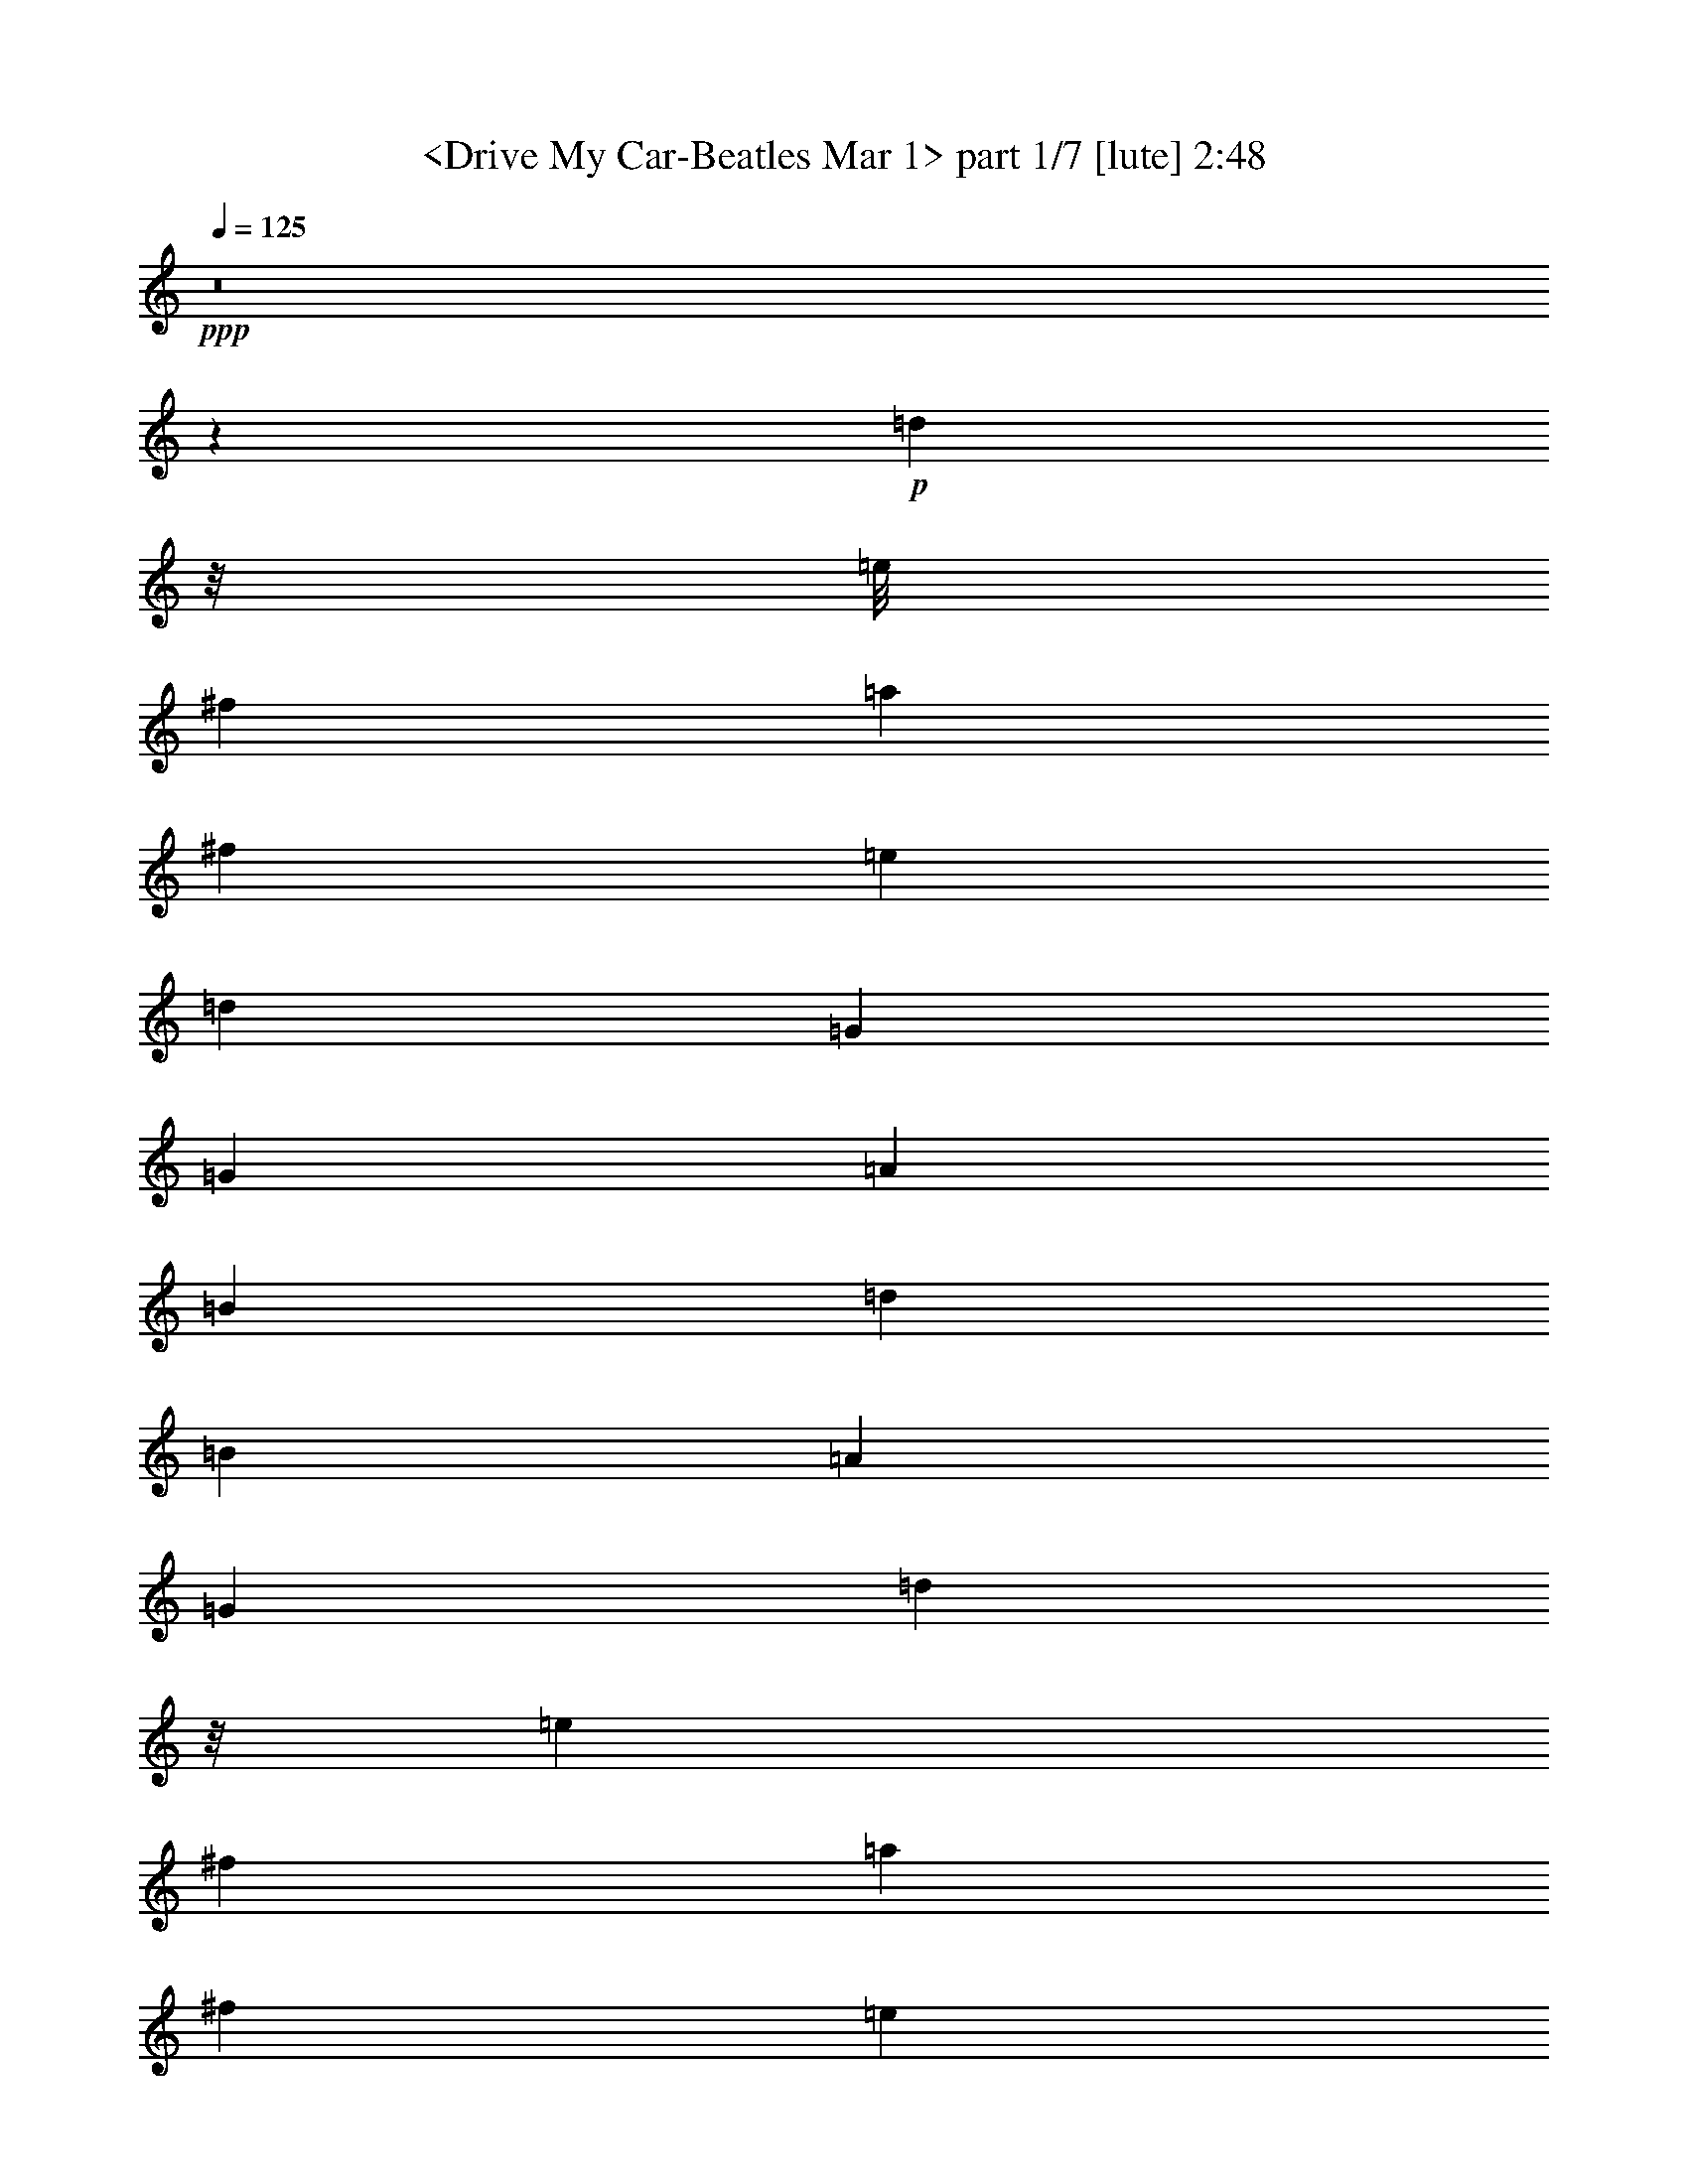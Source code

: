 % Produced with Bruzo's Transcoding Environment
% Transcribed by  : <morganfey>

X:1
T:  <Drive My Car-Beatles Mar 1> part 1/7 [lute] 2:48
Z: Transcribed with BruTE
L: 1/4
Q: 125
K: C
+ppp+
z8
z51323/27504
+p+
[=d5041/3056]
z/8
[=e/8]
[^f1499/3056]
[=a1499/3056]
[^f6745/27504]
[=e3373/13752]
[=d12631/27504]
[=G5151/3056]
[=G3373/13752]
[=A6745/27504]
[=B3373/13752]
[=d12631/27504]
[=B3373/13752]
[=A6745/27504]
[=G1499/3056]
[=d1245/764]
z/8
[=e4847/27504]
[^f12631/27504]
[=a1499/3056]
[^f3373/13752]
[=e6745/27504]
[=d1579/3438]
[=G5151/3056]
[=G6745/27504]
[=A3373/13752]
[=B6745/27504]
[=d1117/3056]
z/8
[=B327/1528]
[=A3373/13752]
[=G1499/3056]
[=d24833/13752]
[=e/8]
[^f1579/3438]
[=a1499/3056]
[^f6745/27504]
[=e3373/13752]
[=d1117/3056]
z/8
[=G4769/3056]
z/8
[=G327/1528]
[=A6745/27504]
[=B3373/13752]
[=d1117/3056]
z/8
[=B6745/27504]
[=A327/1528]
[=G1499/3056]
[=A327/382]
z/8
[=A1579/3438]
[=A1499/3056]
[=A13061/13752]
[=A1499/3056]
[=A1117/3056]
z/8
[=A26123/27504]
[=A1499/3056]
[=A12631/27504]
[^c1499/3056]
[=e1499/3056]
[^f3373/13752]
[=e6745/27504]
+mp+
[^A,1579/3438^F1579/3438^A1579/3438^c1579/3438]
[=B,1499/1528^F1499/1528=B1499/1528]
[^F13061/13752=B13061/13752=d13061/13752]
[=B,/2=B/2]
[^F12371/27504-=B12371/27504=d12371/27504-]
[^F1499/3056=B1499/3056=d1499/3056]
[^F1499/3056=A1499/3056=B1499/3056=d1499/3056]
[=G5/8]
[=G2233/6876=B2233/6876-=d2233/6876-]
[=G5/16=B5/16=d5/16]
[=G2043/3056=c2043/3056=e2043/3056]
[=G5/8=d5/8=f5/8]
[=G8933/27504=c8933/27504-=e8933/27504-]
[=G5/16=c5/16=e5/16]
[=G34/191-=B34/191-=d34/191-]
[=G12631/27504=A12631/27504=B12631/27504=d12631/27504]
[=B,1499/1528=B1499/1528]
[^F26123/27504=B26123/27504=d26123/27504]
[=B,/2=B/2]
[^F735/1528-=B735/1528=d735/1528-]
[^F12631/27504=B12631/27504=d12631/27504]
[^F1499/3056=A1499/3056=B1499/3056=d1499/3056]
[=G5/8]
[=G8933/27504=B8933/27504-=d8933/27504-]
[=G3/8=B3/8=d3/8]
[=G463/764=c463/764=e463/764]
[=G5/8=d5/8=f5/8]
[=G2233/6876=c2233/6876-=e2233/6876-]
[=G5/16=c5/16=e5/16]
[=G34/191-=B34/191-=d34/191-]
[=G1117/3056-=A1117/3056=B1117/3056-=d1117/3056-]
[=G/8=B/8=d/8]
[=B,26123/27504=B26123/27504]
[^F13061/13752=B13061/13752=d13061/13752]
[=B,/2=B/2]
[^F735/1528-=B735/1528=d735/1528-]
[^F7/16=B7/16=d7/16]
[^F7045/13752=B7045/13752=d7045/13752]
[=E,1499/3056-=E1499/3056]
[=E,1117/3056-^F1117/3056]
[=E,/8]
[=E12631/27504=G12631/27504^G12631/27504-=B12631/27504-]
[=E1499/3056^G1499/3056=B1499/3056]
[=A,1117/3056-=A1117/3056]
[=A,/8]
[=E1579/3438-=G1579/3438=A1579/3438-^c1579/3438-]
[=E1499/3056^F1499/3056=A1499/3056^c1499/3056]
[=E1499/3056=A1499/3056^c1499/3056]
[=D,13061/13752=d13061/13752]
[^F20237/27504-=A20237/27504=d20237/27504-]
[^F327/1528=A327/1528=d327/1528]
[=G,1499/3056=B1499/3056]
[=G1499/3056-=B1499/3056=d1499/3056-]
[=G1499/3056=B1499/3056=d1499/3056]
[=G12631/27504=B12631/27504=d12631/27504]
[=A,/2=A/2-^c/2=e/2]
+p+
[=A68/191]
z/8
[=A2153/3056]
[=A3373/13752]
[^c1117/3056]
z/8
[=e12631/27504]
[^c1499/3056]
[=A1499/3056]
[=d4981/3056]
z/8
[=e2419/13752]
[^f12631/27504]
[=a1499/3056]
[^f3373/13752]
[=e6745/27504]
[=d1579/3438]
[=G5151/3056]
[=G6745/27504]
[=A3373/13752]
[=B6745/27504]
[=d1117/3056]
z/8
[=B327/1528]
[=A3373/13752]
[=G1499/3056]
[=d24833/13752]
[=e/8]
[^f1579/3438]
[=a1499/3056]
[^f6745/27504]
[=e3373/13752]
[=d1117/3056]
z/8
[=G45499/27504]
[=G3373/13752]
[=A6745/27504]
[=B3373/13752]
[=d1117/3056]
z/8
[=B6745/27504]
[=A327/1528]
[=G1499/3056]
[=d49667/27504]
[=e/8]
[^f1117/3056]
z/8
[=a12631/27504]
[^f3373/13752]
[=e6745/27504]
[=d1117/3056]
z/8
[=G4769/3056]
z/8
[=G327/1528]
[=A3373/13752]
[=B6745/27504]
[=d1499/3056]
[=B3373/13752]
[=A6745/27504]
[=G1579/3438]
[=A327/382]
z/8
[=A12631/27504]
[=A1499/3056]
[=A26123/27504]
[=A1499/3056]
[=A1499/3056]
[=A13061/13752]
[=A1499/3056]
[=A1117/3056]
z/8
[^c1579/3438]
[=e1499/3056]
[^f6745/27504]
[=e3373/13752]
+mp+
[^A,12631/27504^F12631/27504^A12631/27504^c12631/27504]
[=B,1499/1528^F1499/1528=B1499/1528]
[^F26123/27504=B26123/27504=d26123/27504]
[=B,/2=B/2]
[^F735/1528-=B735/1528=d735/1528-]
[^F12631/27504=B12631/27504=d12631/27504]
[^F1499/3056=A1499/3056=B1499/3056=d1499/3056]
[=G5/8]
[=G8933/27504=B8933/27504-=d8933/27504-]
[=G3/8=B3/8=d3/8]
[=G463/764=c463/764=e463/764]
[=G5/8=d5/8=f5/8]
[=G2233/6876=c2233/6876-=e2233/6876-]
[=G5/16=c5/16=e5/16]
[=G34/191-=B34/191-=d34/191-]
[=G1117/3056-=A1117/3056=B1117/3056-=d1117/3056-]
[=G/8=B/8=d/8]
[=B,26123/27504=B26123/27504]
[^F13061/13752=B13061/13752=d13061/13752]
[=B,/2=B/2]
[^F735/1528-=B735/1528=d735/1528-]
[^F1579/3438=B1579/3438=d1579/3438]
[^F1499/3056=A1499/3056=B1499/3056=d1499/3056]
[=G5/8]
[=G68/191=B68/191-=d68/191-]
[=G5/16=B5/16=d5/16]
[=G17527/27504=c17527/27504=e17527/27504]
[=G5/8=d5/8=f5/8]
[=G8933/27504=c8933/27504-=e8933/27504-]
[=G5/16=c5/16=e5/16]
[=G34/191-=B34/191-=d34/191-]
[=G1117/3056-=A1117/3056=B1117/3056-=d1117/3056-]
[=G/8=B/8=d/8]
[=B,13061/13752=B13061/13752]
[^F26123/27504=B26123/27504=d26123/27504]
[=B,/2=B/2]
[^F735/1528-=B735/1528=d735/1528-]
[^F/2=B/2=d/2]
[^F6185/13752=B6185/13752=d6185/13752]
[=E,1499/3056-=E1499/3056]
[=E,1117/3056-^F1117/3056]
[=E,/8]
[=E1579/3438=G1579/3438^G1579/3438-=B1579/3438-]
[=E1499/3056^G1499/3056=B1499/3056]
[=A,1117/3056-=A1117/3056]
[=A,/8]
[=E12631/27504-=G12631/27504=A12631/27504-^c12631/27504-]
[=E1499/3056^F1499/3056=A1499/3056^c1499/3056]
[=E1499/3056=A1499/3056^c1499/3056]
[=D,26123/27504=d26123/27504]
[^F5059/6876-=A5059/6876=d5059/6876-]
[^F3373/13752=A3373/13752=d3373/13752]
[=G,12631/27504-=B12631/27504]
[=G,1499/3056=d1499/3056]
[=G1499/3056=B1499/3056=d1499/3056]
[=A,1579/3438=G1579/3438=A1579/3438^c1579/3438=e1579/3438]
+p+
[=A13405/27504]
z23201/6876
[=d24833/13752]
[=e/8]
[^f1579/3438]
[=a1499/3056]
[^f6745/27504]
[=e3373/13752]
[=d1117/3056]
z/8
[=G45499/27504]
[=G3373/13752]
[=A6745/27504]
[=B3373/13752]
[=d1117/3056]
z/8
[=B6745/27504]
[=A327/1528]
[=G1499/3056]
[=d49667/27504]
[=e/8]
[^f1117/3056]
z/8
[=a12631/27504]
[^f3373/13752]
[=e6745/27504]
[=d1117/3056]
z/8
[=G4769/3056]
z/8
[=G327/1528]
[=A3373/13752]
[=B6745/27504]
[=d1499/3056]
[=B3373/13752]
[=A6745/27504]
[=G1579/3438]
[=d24833/13752]
[=e/8]
[^f1117/3056]
z/8
[=a1579/3438]
[^f6745/27504]
[=e3373/13752]
[=d1499/3056]
[=G5151/3056]
[=G6745/27504]
[=A327/1528]
[=B3373/13752]
[=d1499/3056]
[=B6745/27504]
[=A3373/13752]
[=G12631/27504]
[=A1499/1528]
[=A1579/3438]
[=A1499/3056]
[=A327/382]
z/8
[=A12631/27504]
[=A1499/3056]
[=A26123/27504]
[=A1499/3056]
[=A1117/3056]
z/8
[^c12631/27504]
[=e1499/3056]
[^f3373/13752]
[=e6745/27504]
[^c1117/3056]
z/8
[=B26123/27504]
[=B13061/13752]
[=B327/382]
z/8
[=B1579/3438]
[=A1499/3056]
+mp+
[=G5/8]
[=G68/191=B68/191-=d68/191-]
[=G5/16=B5/16=d5/16]
[=G17527/27504=c17527/27504=e17527/27504]
[=G5/8=d5/8=f5/8]
[=G8933/27504=c8933/27504-=e8933/27504-]
[=G5/16=c5/16=e5/16]
[=G34/191-=B34/191-=d34/191-]
[=G1117/3056-=A1117/3056=B1117/3056-=d1117/3056-]
[=G/8=B/8=d/8]
[=B,13061/13752=B13061/13752]
[^F26123/27504=B26123/27504=d26123/27504]
[=B,/2=B/2]
[^F735/1528-=B735/1528=d735/1528-]
[^F1499/3056=B1499/3056=d1499/3056]
[^F12631/27504=A12631/27504=B12631/27504=d12631/27504]
[=G11/16]
[=G897/3056=B897/3056-=d897/3056-]
[=G5/16=B5/16=d5/16]
[=G2191/3438=c2191/3438=e2191/3438]
[=G5/8=d5/8=f5/8]
[=G2233/6876=c2233/6876-=e2233/6876-]
[=G1117/3056=c1117/3056=e1117/3056]
[=G/8-=B/8-=d/8-]
[=G1499/3056=A1499/3056=B1499/3056=d1499/3056]
[=B,26123/27504=B26123/27504]
[^F1499/1528=B1499/1528=d1499/1528]
[=B,7/16=B7/16]
[^F14089/27504-=B14089/27504=d14089/27504-]
[^F/2=B/2=d/2]
[^F12371/27504=B12371/27504=d12371/27504]
[=E,1499/3056-=E1499/3056]
[=E,1499/3056^F1499/3056]
[=E12631/27504=G12631/27504^G12631/27504-=B12631/27504-]
[=E1499/3056^G1499/3056=B1499/3056]
[=A,1499/3056=A1499/3056]
[=E1117/3056-=G1117/3056=A1117/3056-^c1117/3056-]
[=E/8-=A/8-^c/8-]
[=E1579/3438^F1579/3438=A1579/3438^c1579/3438]
[=E1499/3056=A1499/3056^c1499/3056]
[=D,13061/13752=d13061/13752]
[^F20237/27504-=A20237/27504=d20237/27504-]
[^F6745/27504=A6745/27504=d6745/27504]
[=G,1579/3438=B1579/3438]
[=G1499/3056-=B1499/3056=d1499/3056-]
[=G1499/3056=B1499/3056=d1499/3056]
[=G1499/3056=B1499/3056=d1499/3056]
[=A,7/16=A7/16-^c7/16=e7/16]
+p+
[=A14089/27504]
[=A2153/3056]
[=A3373/13752]
[^c1499/3056]
[=e1117/3056]
z/8
[^c12631/27504]
[=A1499/3056]
[=d49667/27504]
[=e/8]
[^f1117/3056]
z/8
[=a12631/27504]
[^f3373/13752]
[=e6745/27504]
[=d1117/3056]
z/8
[=G4769/3056]
z/8
[=G327/1528]
[=A3373/13752]
[=B6745/27504]
[=d1499/3056]
[=B3373/13752]
[=A6745/27504]
[=G1579/3438]
[=d24833/13752]
[=e/8]
[^f1117/3056]
z/8
[=a1579/3438]
[^f6745/27504]
[=e3373/13752]
[=d1499/3056]
[=G4769/3056]
z/8
[=G6745/27504]
[=A327/1528]
[=B3373/13752]
[=d1499/3056]
[=B6745/27504]
[=A3373/13752]
[=G12631/27504]
[=d49667/27504]
[=e/8]
[^f1499/3056]
[=a1117/3056]
z/8
[^f327/1528]
[=e6745/27504]
[=d1499/3056]
[=G5151/3056]
[=G3373/13752]
[=A6745/27504]
[=B327/1528]
[=d1499/3056]
[=B3373/13752]
[=A6745/27504]
[=G1117/3056]
z/8
[=A26123/27504]
[=A1117/3056]
z/8
[=A12631/27504]
[=A327/382]
z/8
[=A1579/3438]
[=A1499/3056]
[=A13061/13752]
[=A1499/3056]
[=A1499/3056]
[^c1117/3056]
z/8
[=e1579/3438]
[^f6745/27504]
[=e3373/13752]
+mp+
[^A,1117/3056-^F1117/3056-^A1117/3056-^c1117/3056]
[^A,/8^F/8^A/8]
[=B,13061/13752^F13061/13752=B13061/13752]
[^F26123/27504=B26123/27504=d26123/27504]
[=B,/2=B/2]
[^F735/1528-=B735/1528=d735/1528-]
[^F1499/3056=B1499/3056=d1499/3056]
[^F12631/27504=A12631/27504=B12631/27504=d12631/27504]
[=G11/16]
[=G897/3056=B897/3056-=d897/3056-]
[=G5/16=B5/16=d5/16]
[=G2191/3438=c2191/3438=e2191/3438]
[=G5/8=d5/8=f5/8]
[=G2233/6876=c2233/6876-=e2233/6876-]
[=G1117/3056=c1117/3056=e1117/3056]
[=G/8-=B/8-=d/8-]
[=G1499/3056=A1499/3056=B1499/3056=d1499/3056]
[=B,26123/27504=B26123/27504]
[^F1499/1528=B1499/1528=d1499/1528]
[=B,7/16=B7/16]
[^F14089/27504-=B14089/27504=d14089/27504-]
[^F1499/3056=B1499/3056=d1499/3056]
[^F1579/3438=A1579/3438=B1579/3438=d1579/3438]
[=G11/16]
[=G897/3056=B897/3056-=d897/3056-]
[=G5/16=B5/16=d5/16]
[=G17527/27504=c17527/27504=e17527/27504]
[=G5/8=d5/8=f5/8]
[=G68/191=c68/191-=e68/191-]
[=G5/16=c5/16=e5/16]
[=G4037/27504-=B4037/27504-=d4037/27504-]
[=G1499/3056=A1499/3056=B1499/3056=d1499/3056]
[=B,13061/13752=B13061/13752]
[^F1499/1528=B1499/1528=d1499/1528]
[=B,7/16=B7/16]
[^F7045/13752-=B7045/13752=d7045/13752-]
[^F/2=B/2=d/2]
[^F735/1528=B735/1528=d735/1528]
[=E,12631/27504-=E12631/27504]
[=E,1499/3056^F1499/3056]
[=E1117/3056-=G1117/3056^G1117/3056-=B1117/3056-]
[=E/8^G/8-=B/8-]
[=E1579/3438^G1579/3438=B1579/3438]
[=A,1499/3056=A1499/3056]
[=E1117/3056-=G1117/3056=A1117/3056-^c1117/3056-]
[=E/8-=A/8-^c/8-]
[=E12631/27504^F12631/27504=A12631/27504^c12631/27504]
[=E1499/3056=A1499/3056^c1499/3056]
[=D,26123/27504=d26123/27504]
[^F5059/6876-=A5059/6876=d5059/6876-]
[^F3373/13752=A3373/13752=d3373/13752]
[=G,1117/3056-=B1117/3056]
[=G,/8-]
[=G,12631/27504=d12631/27504]
[=G1499/3056=B1499/3056=d1499/3056]
[=A,1117/3056-=G1117/3056=A1117/3056-^c1117/3056-=e1117/3056-]
[=A,/8=A/8^c/8=e/8]
+p+
[=A1369/3056]
z93029/27504
+mp+
[=D,1^F1=A1=d1]
[=D,11081/13752-^F11081/13752-=A11081/13752=d11081/13752-]
[=D,/8^F/8=A/8=d/8]
[=G,1499/3056=G1499/3056=B1499/3056=d1499/3056]
[=G,1579/3438-=G1579/3438-=B1579/3438=d1579/3438-]
[=G,1499/3056-=G1499/3056=B1499/3056-=d1499/3056-]
[=G,1499/3056=G1499/3056=B1499/3056=d1499/3056]
[=A,13061/13752=A13061/13752]
[=E16799/27504-=G16799/27504-=A16799/27504^c16799/27504-]
[=E6745/27504-=G6745/27504-^c6745/27504-=A6745/27504]
[=E/8=G/8^c/8]
[=A,1579/3438^c1579/3438]
[=E1499/3056-=G1499/3056-^c1499/3056-=e1499/3056]
[=E735/3056-=G735/3056-^c735/3056-^f735/3056]
[=E/8-=G/8-^c/8-=e/8]
[=E/8=G/8^c/8]
[=E12631/27504=G12631/27504^c12631/27504]
[=D,1^F1=A1=d1]
[=D,22163/27504-^F22163/27504-=A22163/27504=d22163/27504-]
[=D,/8^F/8=A/8=d/8]
[=G,1499/3056=G1499/3056=B1499/3056=d1499/3056]
[=G,1499/3056-=G1499/3056-=B1499/3056=d1499/3056-]
[=G,12631/27504-=G12631/27504=B12631/27504-=d12631/27504-]
[=G,1499/3056=G1499/3056=B1499/3056=d1499/3056]
[=A,26123/27504=A26123/27504]
[=E1117/1528-=G1117/1528-=A1117/1528^c1117/1528-]
[=E/8-=G/8-=A/8^c/8-]
[=E/8=G/8^c/8]
[=A,12631/27504^c12631/27504]
[=E1499/3056-=G1499/3056-^c1499/3056-=e1499/3056]
[=E3373/13752-=G3373/13752-^c3373/13752-^f3373/13752]
[=E6745/27504=G6745/27504^c6745/27504=e6745/27504]
[=E1499/3056=G1499/3056^c1499/3056]
[=D,15/16^F15/16=A15/16=d15/16]
[=D,1279/1528-^F1279/1528-=A1279/1528=d1279/1528-]
[=D,/8^F/8=A/8=d/8]
[=G,1499/3056=G1499/3056=B1499/3056=d1499/3056]
[=G,1499/3056-=G1499/3056-=B1499/3056=d1499/3056-]
[=G,1579/3438-=G1579/3438=B1579/3438-=d1579/3438-]
[=G,1499/3056=G1499/3056=B1499/3056=d1499/3056]
[=A,13061/13752=A13061/13752]
[=E20237/27504-=G20237/27504-=A20237/27504^c20237/27504-]
[=E6745/27504=G6745/27504=A6745/27504^c6745/27504]
[=A,1117/3056-^c1117/3056]
[=A,/8]
[=E1579/3438-=G1579/3438-^c1579/3438-=e1579/3438]
[=E6745/27504-=G6745/27504-^c6745/27504-^f6745/27504]
[=E3373/13752=G3373/13752^c3373/13752=e3373/13752]
[=E1499/3056=G1499/3056^c1499/3056]
[=D,15/16^F15/16=A15/16=d15/16]
[=D,1279/1528-^F1279/1528-=A1279/1528=d1279/1528-]
[=D,/8^F/8=A/8=d/8]
[=G,1499/3056=G1499/3056=B1499/3056=d1499/3056]
[=G,1499/3056-=G1499/3056-=B1499/3056=d1499/3056-]
[=G,1499/3056-=G1499/3056=B1499/3056-=d1499/3056-]
[=G,12631/27504=G12631/27504=B12631/27504=d12631/27504]
[=A,327/382-=A327/382]
[=A,/8]
[=E2153/3056-=G2153/3056-=A2153/3056^c2153/3056-]
[=E3373/13752=G3373/13752=A3373/13752^c3373/13752]
[=A,1117/3056-^c1117/3056]
[=A,/8]
[=E12631/27504-=G12631/27504-^c12631/27504-=e12631/27504]
[=E3373/13752-=G3373/13752-^c3373/13752-^f3373/13752]
[=E6745/27504=G6745/27504^c6745/27504=e6745/27504]
[=E1499/3056=G1499/3056^c1499/3056]
[=D,15/16^F15/16=A15/16=d15/16]
[=D,11941/13752-^F11941/13752-=A11941/13752=d11941/13752-]
[=D,/8^F/8=A/8=d/8]
[=G,12631/27504=G12631/27504=B12631/27504=d12631/27504]
[=G,1499/3056-=G1499/3056-=B1499/3056=d1499/3056-]
[=G,1499/3056-=G1499/3056=B1499/3056-=d1499/3056-]
[=G,1579/3438=G1579/3438=B1579/3438=d1579/3438]
[=A,1499/1528=A1499/1528]
[=E2153/3056-=G2153/3056-=A2153/3056^c2153/3056-]
[=E6745/27504=G6745/27504=A6745/27504^c6745/27504]
[=A,1499/3056^c1499/3056]
[=E1117/3056-=G1117/3056-^c1117/3056-=e1117/3056]
[=E/8-=G/8-^c/8-]
[=E327/1528-=G327/1528-^c327/1528-^f327/1528]
[=E3373/13752=G3373/13752^c3373/13752=e3373/13752]
[=E1499/3056=G1499/3056^c1499/3056]
[=D,15/16^F15/16=A15/16=d15/16]
[=D,23881/27504-^F23881/27504-=A23881/27504=d23881/27504-]
[=D,/8^F/8=A/8=d/8]
[=G,1579/3438=G1579/3438=B1579/3438=d1579/3438]
[=G,1499/3056-=G1499/3056-=B1499/3056=d1499/3056-]
[=G,1499/3056-=G1499/3056=B1499/3056-=d1499/3056-]
[=G,1499/3056=G1499/3056=B1499/3056=d1499/3056]
[=A,13061/13752=A13061/13752]
[=E2153/3056-=G2153/3056-=A2153/3056^c2153/3056-]
[=E3373/13752=G3373/13752=A3373/13752^c3373/13752]
[=A,1499/3056^c1499/3056]
[=E1117/3056-=G1117/3056-^c1117/3056-=e1117/3056]
[=E6745/27504-=G6745/27504-^c6745/27504-^f6745/27504]
[=E/8-=G/8-^c/8-]
[=E327/1528=G327/1528^c327/1528=e327/1528]
[=E1499/3056=G1499/3056^c1499/3056]
[=D,15/16^F15/16=A15/16=d15/16]
[=D,11941/13752-^F11941/13752-=A11941/13752=d11941/13752-]
[=D,/8^F/8=A/8=d/8]
[=G,1499/3056=G1499/3056=B1499/3056=d1499/3056]
[=G,12631/27504-=G12631/27504-=B12631/27504=d12631/27504-]
[=G,1499/3056-=G1499/3056=B1499/3056-=d1499/3056-]
[=G,1499/3056=G1499/3056=B1499/3056=d1499/3056]
[=A,26123/27504=A26123/27504]
[=E8399/13752-=G8399/13752-=A8399/13752^c8399/13752-]
[=E/8-=G/8-^c/8-]
[=E327/1528=G327/1528=A327/1528^c327/1528]
[=A,1499/3056^c1499/3056]
[=E13361/27504-=G13361/27504-^c13361/27504-=e13361/27504]
[=E/8-=G/8-^c/8-^f/8]
[=E6745/27504-=G6745/27504-^c6745/27504-=e6745/27504]
[=E/8=G/8^c/8]
[=E1579/3438=G1579/3438^c1579/3438]
[=D,1^F1=A1=d1]
[=D,11081/13752-^F11081/13752-=A11081/13752=d11081/13752-]
[=D,/8^F/8=A/8=d/8]
[=G,1499/3056=G1499/3056=B1499/3056=d1499/3056]
[=G,1579/3438-=G1579/3438-=B1579/3438=d1579/3438-]
[=G,1499/3056-=G1499/3056=B1499/3056-=d1499/3056-]
[=G,1499/3056=G1499/3056=B1499/3056=d1499/3056]
[=A,13061/13752=A13061/13752]
[=E16799/27504-=G16799/27504-=A16799/27504^c16799/27504-]
[=E6745/27504-=G6745/27504-^c6745/27504-=A6745/27504]
[=E/8=G/8^c/8]
[=A,1579/3438^c1579/3438]
[=E1499/3056-=G1499/3056-^c1499/3056-=e1499/3056]
[=E735/3056-=G735/3056-^c735/3056-^f735/3056]
[=E/8-=G/8-^c/8-=e/8]
[=E/8=G/8^c/8]
[=E12631/27504=G12631/27504^c12631/27504]
[=D,1^F1=A1=d1]
[=D,22163/27504-^F22163/27504-=A22163/27504=d22163/27504-]
[=D,/8^F/8=A/8=d/8]
[=G,1499/3056=G1499/3056=B1499/3056=d1499/3056]
[=G,1499/3056-=G1499/3056-=B1499/3056=d1499/3056-]
[=G,12631/27504-=G12631/27504=B12631/27504-=d12631/27504-]
[=G,1499/3056=G1499/3056=B1499/3056=d1499/3056]
[=A,26123/27504=A26123/27504]
[=E1117/1528-=G1117/1528-=A1117/1528^c1117/1528-]
[=E/8-=G/8-=A/8^c/8-]
[=E/8=G/8^c/8]
[=A,12631/27504^c12631/27504]
[=E1499/3056-=G1499/3056-^c1499/3056-=e1499/3056]
[=E3373/13752-=G3373/13752-^c3373/13752-^f3373/13752]
[=E6745/27504=G6745/27504^c6745/27504=e6745/27504]
[=E1499/3056=G1499/3056^c1499/3056]
[=D,15/16^F15/16=A15/16=d15/16]
[=D,1279/1528-^F1279/1528-=A1279/1528=d1279/1528-]
[=D,/8^F/8=A/8=d/8]
[=G,1499/3056=G1499/3056=B1499/3056=d1499/3056]
[=G,1499/3056-=G1499/3056-=B1499/3056=d1499/3056-]
[=G,1579/3438-=G1579/3438=B1579/3438-=d1579/3438-]
[=G,1499/3056=G1499/3056=B1499/3056=d1499/3056]
[=A,13061/13752=A13061/13752]
[=E20237/27504-=G20237/27504-=A20237/27504^c20237/27504-]
[=E6745/27504=G6745/27504=A6745/27504^c6745/27504]
[=A,1117/3056-^c1117/3056]
[=A,/8]
[=E1579/3438-=G1579/3438-^c1579/3438-=e1579/3438]
[=E6745/27504-=G6745/27504-^c6745/27504-^f6745/27504]
[=E3373/13752=G3373/13752^c3373/13752=e3373/13752]
[=E1499/3056=G1499/3056^c1499/3056]
[=D,15/16^F15/16=A15/16=d15/16]
[=D,1279/1528-^F1279/1528-=A1279/1528=d1279/1528-]
[=D,/8^F/8=A/8=d/8]
[=G,1499/3056=G1499/3056=B1499/3056=d1499/3056]
[=G,1499/3056-=G1499/3056-=B1499/3056=d1499/3056-]
[=G,1499/3056-=G1499/3056=B1499/3056-=d1499/3056-]
[=G,12631/27504=G12631/27504=B12631/27504=d12631/27504]
[=A,327/382-=A327/382]
[=A,/8]
[=E2153/3056-=G2153/3056-=A2153/3056^c2153/3056-]
[=E3373/13752=G3373/13752=A3373/13752^c3373/13752]
[=A,1117/3056-^c1117/3056]
[=A,/8]
[=E12631/27504-=G12631/27504-^c12631/27504-=e12631/27504]
[=E3373/13752-=G3373/13752-^c3373/13752-^f3373/13752]
[=E6745/27504=G6745/27504^c6745/27504=e6745/27504]
[=E1499/3056=G1499/3056^c1499/3056]
[=D,15/16^F15/16=A15/16=d15/16]
[=D,11941/13752-^F11941/13752-=A11941/13752=d11941/13752-]
[=D,/8^F/8=A/8=d/8]
[=G,12631/27504=G12631/27504=B12631/27504=d12631/27504]
[=G,1499/3056-=G1499/3056-=B1499/3056=d1499/3056-]
[=G,1499/3056-=G1499/3056=B1499/3056-=d1499/3056-]
[=G,1579/3438=G1579/3438=B1579/3438=d1579/3438]
[=A,327/382-=A327/382]
[=A,/8]
[=E2153/3056-=G2153/3056-=A2153/3056^c2153/3056-]
[=E6745/27504=G6745/27504=A6745/27504^c6745/27504]
[=A,1499/3056^c1499/3056]
[=E1117/3056-=G1117/3056-^c1117/3056-=e1117/3056]
[=E/8-=G/8-^c/8-]
[=E327/1528-=G327/1528-^c327/1528-^f327/1528]
[=E3373/13752=G3373/13752^c3373/13752=e3373/13752]
[=E13549/27504=G13549/27504^c13549/27504]
z8
z7/8

X:2
T:  <Drive My Car-Beatles Mar 1> part 2/7 [clarinet] 2:48
Z: Transcribed with BruTE
L: 1/4
Q: 125
K: C
+ppp+
z5145/3056
+p+
[=A,1499/3056]
[=C1579/3438]
[^D6745/27504]
[=D3373/13752]
[=C1499/3056]
[=F13061/13752]
[=A,1499/3056]
[=C1579/3438=E1579/3438]
[=D1499/1528^F1499/1528]
[=D1499/3056^F1499/3056]
[=C7/16-=E7/16]
[=A,14089/27504=C14089/27504]
[=C26123/27504=E26123/27504]
[=D26507/13752^F26507/13752]
z8
z8
z10115/1528
+ff+
[=A1117/3056]
z/8
[=c1579/3438]
[=c1499/3056]
[=c13061/13752]
[=c327/382]
z/8
[=c26123/27504]
[=c1499/3056]
[=c13061/13752]
[=c755/1528]
z8
z8
z8
z8
z8
z8
z50273/6876
[=A1117/3056]
z/8
[=c12631/27504]
[=c1499/3056]
[=c26123/27504]
[=c1499/1528]
[=c13061/13752]
[=c1499/3056]
[=c26123/27504]
[=c13477/27504]
z8
z8
z8
z106567/13752
+p+
[=C13061/13752]
[=D1335/3056]
[^c/8]
[=d24161/27504]
[=D1499/3056]
[^G6745/27504]
[=G3373/13752]
[=F1499/3056]
[=G13061/13752]
[=G2153/3056]
[=G3373/13752]
[=F1499/3056]
[=G13729/27504]
z1377/3056
[=A,1499/3056]
[=C1499/1528]
[=D2789/6876]
[^c/8]
[=d695/764]
[=D12631/27504]
[^G3373/13752]
[=G6745/27504]
[=F1499/3056]
[=G26123/27504]
[=G5059/6876]
[=G327/1528]
[=F1499/3056]
[=E1499/3056]
[=C1499/3056]
[=A,1579/3438]
[=C1499/1528]
[=D1335/3056]
[^c/8]
[=d1510/1719]
[=D1579/3438]
[^G6745/27504]
[=G3373/13752]
[=F1499/3056]
[=G13061/13752]
[=G20237/27504]
[=G6745/27504]
[=F1579/3438]
[=D39613/27504]
[=A1499/1528]
[=A1579/3438]
[=c1499/3056]
[=c1499/1528]
[=c12631/27504]
[=d1499/3056]
[=d26123/27504]
[=d1499/3056]
[=f1499/3056]
[=f12631/27504]
[=c1499/1528]
[=d551/382]
z8
z8
z8
z8
z8
z8
z37007/6876
+ff+
[=A1499/3056]
[=c1117/3056]
z/8
[=c12631/27504]
[=c327/382]
z/8
[=c26123/27504]
[=c13061/13752]
[=c1499/3056]
[=c327/382]
z/8
[=c1377/3056]
z8
z8
z8
z8
z8
z208427/27504
+p+
[=c/8]
[=d327/382]
[=c/8]
[=d5671/6876]
[=c/8]
[=d327/382]
[=c/8]
[=d2021/1528]
z23129/6876
[=c/8]
[=d5671/6876]
[=c/8]
[=d22685/27504]
[=c/8]
[=d327/382]
[=c/8]
[=d37975/27504]
z5051/1528
[=c/8]
[=d22685/27504]
[=c/8]
[=d327/382]
[=c/8]
[=d5671/6876]
[=c/8]
[=d2103/1528]
z5690/1719
[=c/8]
[=d5671/6876]
[=c/8]
[=d327/382]
[=c/8]
[=d22685/27504]
[=c/8]
[=d9433/6876]
z10129/3056
[=c/8]
[=d22685/27504]
[=c/8]
[=d327/382]
[=c/8]
[=d5671/6876]
[=c/8]
[=d4179/3056]
z91283/27504
[=c/8]
[=d327/382]
[=c/8]
[=d5671/6876]
[=c/8]
[=d22685/27504]
[=c/8]
[=d37489/27504]
z2539/764
[=c/8]
[=d327/382]
[=c/8]
[=d22685/27504]
[=c/8]
[=d327/382]
[=c/8]
[=d9127/6876]
z45763/13752
[=c/8]
[=d327/382]
[=c/8]
[=d5671/6876]
[=c/8]
[=d327/382]
[=c/8]
[=d4043/3056]
z92507/27504
[=c/8]
[=d5671/6876]
[=c/8]
[=d22685/27504]
[=c/8]
[=d327/382]
[=c/8]
[=d2374/1719]
z10101/3056
[=c/8]
[=d22685/27504]
[=c/8]
[=d327/382]
[=c/8]
[=d5671/6876]
[=c/8]
[=d4207/3056]
z8
z15/4

X:3
T:  <Drive My Car-Beatles Mar 1> part 3/7 [theorbo] 2:48
Z: Transcribed with BruTE
L: 1/4
Q: 125
K: C
+ppp+
z55117/13752
+mp+
[=G/8]
[=A4211/13752]
z/8
[=c1117/3056]
z/8
[=d1579/3438]
[=D26119/6876]
z1903/3438
[=d5805/3056]
[^f1117/3056]
z/8
[=a1117/3056]
z/8
[^f6745/27504]
[=e3373/13752]
[=d9193/27504]
z/8
[=G4769/3056]
z/8
[=G3373/13752]
[=B1117/3056]
z/8
[=d12631/27504]
[=B3373/13752]
[=A6745/27504]
[=G1117/3056]
z/8
[=d49667/27504]
z/8
[^f9193/27504]
z/8
[=a1117/3056]
z/8
[^f3373/13752]
[=e6745/27504]
[=d1579/3438]
[=G4769/3056]
z/8
[=G6745/27504]
[=B1117/3056]
z/8
[=d1117/3056]
z/8
[=B327/1528]
[=A3373/13752]
[=G1117/3056]
z/8
[=d24833/13752]
z/8
[^f1579/3438]
[=a1117/3056]
z/8
[^f6745/27504]
[=e3373/13752]
[=d1117/3056]
z/8
[=G4769/3056]
z/8
[=G327/1528]
[=B1117/3056]
z/8
[=d1117/3056]
z/8
[=B6745/27504]
[=A327/1528]
[=G1117/3056]
z/8
[=A327/382]
z/8
[=A4597/13752]
z/8
[=A1117/3056]
z/8
[=A5671/6876]
z/8
[=A1117/3056]
z/8
[=A1117/3056]
z/8
[=A22685/27504]
z/8
[=A1117/3056]
z/8
[=A12631/27504]
[^c1117/3056]
z/8
[=e1117/3056]
z/8
[^f3373/13752]
[=e6745/27504]
[^c4597/13752]
z/8
[=B327/382]
z/8
[=B5671/6876]
z/8
[=B26123/27504]
[=B1117/3056]
z/8
[=A1117/3056]
z/8
[=G5671/6876]
z/8
[=G327/382]
z/8
[=G22685/27504]
z/8
[=G1117/3056]
z/8
[=A12631/27504]
[=B327/382]
z/8
[=B22685/27504]
z/8
[=B327/382]
z/8
[=B9193/27504]
z/8
[=A1117/3056]
z/8
[=G22685/27504]
z/8
[=G327/382]
z/8
[=G5671/6876]
z/8
[=G1117/3056]
z/8
[=A1117/3056]
z/8
[=B22685/27504]
z/8
[=B5671/6876]
z/8
[=B327/382]
z/8
[=B22685/27504]
z/8
[=E1117/3056]
z/8
[^F1117/3056]
z/8
[=G9193/27504]
z/8
[=E1117/3056]
z/8
[=A1117/3056]
z/8
[=G4597/13752]
z/8
[^F1117/3056]
z/8
[=E1117/3056]
z/8
[=d5671/6876]
z/8
[=d16799/27504]
z/8
[=A327/1528]
[=B1117/3056]
z/8
[=d1117/3056]
z/8
[=B1117/3056]
z/8
[=G9193/27504]
z/8
[=A327/382]
z/8
[=A1771/3056]
z/8
[=A3373/13752]
[^c1117/3056]
z/8
[=e12631/27504]
[^c1117/3056]
z/8
[=A1117/3056]
z/8
[=d49667/27504]
z/8
[^f9193/27504]
z/8
[=a1117/3056]
z/8
[^f3373/13752]
[=e6745/27504]
[=d1579/3438]
[=G4769/3056]
z/8
[=G6745/27504]
[=B1117/3056]
z/8
[=d1117/3056]
z/8
[=B327/1528]
[=A3373/13752]
[=G1117/3056]
z/8
[=d24833/13752]
z/8
[^f1579/3438]
[=a1117/3056]
z/8
[^f6745/27504]
[=e3373/13752]
[=d1117/3056]
z/8
[=G45499/27504]
[=G3373/13752]
[=B1117/3056]
z/8
[=d1117/3056]
z/8
[=B6745/27504]
[=A327/1528]
[=G1117/3056]
z/8
[=d49667/27504]
z/8
[^f1117/3056]
z/8
[=a9193/27504]
z/8
[^f3373/13752]
[=e6745/27504]
[=d1117/3056]
z/8
[=G4769/3056]
z/8
[=G327/1528]
[=B1117/3056]
z/8
[=d1117/3056]
z/8
[=B3373/13752]
[=A6745/27504]
[=G4597/13752]
z/8
[=A327/382]
z/8
[=A9193/27504]
z/8
[=A1117/3056]
z/8
[=A26123/27504]
[=A1117/3056]
z/8
[=A1117/3056]
z/8
[=A5671/6876]
z/8
[=A1117/3056]
z/8
[=A1117/3056]
z/8
[^c4597/13752]
z/8
[=e1117/3056]
z/8
[^f6745/27504]
[=e3373/13752]
[^c12631/27504]
[=B327/382]
z/8
[=B22685/27504]
z/8
[=B327/382]
z/8
[=B9193/27504]
z/8
[=A1117/3056]
z/8
[=G22685/27504]
z/8
[=G327/382]
z/8
[=G5671/6876]
z/8
[=G1117/3056]
z/8
[=A1117/3056]
z/8
[=B22685/27504]
z/8
[=B5671/6876]
z/8
[=B327/382]
z/8
[=B1579/3438]
[=A1117/3056]
z/8
[=G327/382]
z/8
[=G5671/6876]
z/8
[=G22685/27504]
z/8
[=G1117/3056]
z/8
[=A1117/3056]
z/8
[=B5671/6876]
z/8
[=B26123/27504]
[=B327/382]
z/8
[=B5671/6876]
z/8
[=E1117/3056]
z/8
[^F1117/3056]
z/8
[=G4597/13752]
z/8
[=E1117/3056]
z/8
[=A1117/3056]
z/8
[=G12631/27504]
[^F1117/3056]
z/8
[=E1117/3056]
z/8
[=d22685/27504]
z/8
[=d327/382]
z/8
[=d9193/27504]
z/8
[=d1117/3056]
z/8
[=d26123/27504]
[=A5843/13752]
z94523/27504
[=d24833/13752]
z/8
[^f1579/3438]
[=a1117/3056]
z/8
[^f6745/27504]
[=e3373/13752]
[=d1117/3056]
z/8
[=G45499/27504]
[=G3373/13752]
[=B1117/3056]
z/8
[=d1117/3056]
z/8
[=B6745/27504]
[=A327/1528]
[=G1117/3056]
z/8
[=d49667/27504]
z/8
[^f1117/3056]
z/8
[=a9193/27504]
z/8
[^f3373/13752]
[=e6745/27504]
[=d1117/3056]
z/8
[=G4769/3056]
z/8
[=G327/1528]
[=B1117/3056]
z/8
[=d1117/3056]
z/8
[=B3373/13752]
[=A6745/27504]
[=G4597/13752]
z/8
[=d24833/13752]
z/8
[^f1117/3056]
z/8
[=a1579/3438]
[^f6745/27504]
[=e3373/13752]
[=d1117/3056]
z/8
[=G4769/3056]
z/8
[=G6745/27504]
[=B4597/13752]
z/8
[=d1117/3056]
z/8
[=B6745/27504]
[=A3373/13752]
[=G12631/27504]
[=A327/382]
z/8
[=A1579/3438]
[=A1117/3056]
z/8
[=A327/382]
z/8
[=A9193/27504]
z/8
[=A1117/3056]
z/8
[=A22685/27504]
z/8
[=A1117/3056]
z/8
[=A1117/3056]
z/8
[^c12631/27504]
[=e1117/3056]
z/8
[^f3373/13752]
[=e6745/27504]
[^c1117/3056]
z/8
[=B22685/27504]
z/8
[=B5671/6876]
z/8
[=B327/382]
z/8
[=B1579/3438]
[=A1117/3056]
z/8
[=G327/382]
z/8
[=G5671/6876]
z/8
[=G22685/27504]
z/8
[=G1117/3056]
z/8
[=A1117/3056]
z/8
[=B5671/6876]
z/8
[=B26123/27504]
[=B327/382]
z/8
[=B1117/3056]
z/8
[=A9193/27504]
z/8
[=G327/382]
z/8
[=G22685/27504]
z/8
[=G13061/13752]
[=G1117/3056]
z/8
[=A1117/3056]
z/8
[=B22685/27504]
z/8
[=B327/382]
z/8
[=B5671/6876]
z/8
[=B22685/27504]
z/8
[=E1117/3056]
z/8
[^F1117/3056]
z/8
[=G12631/27504]
[=E1117/3056]
z/8
[=A1117/3056]
z/8
[=G1117/3056]
z/8
[^F4597/13752]
z/8
[=E1117/3056]
z/8
[=d5671/6876]
z/8
[=d16799/27504]
z/8
[=A6745/27504]
[=B1579/3438]
[=d1117/3056]
z/8
[=B1117/3056]
z/8
[=G1117/3056]
z/8
[=A5671/6876]
z/8
[=A2153/3056]
[=A3373/13752]
[^c1117/3056]
z/8
[=e1117/3056]
z/8
[^c12631/27504]
[=A1117/3056]
z/8
[=d49667/27504]
z/8
[^f1117/3056]
z/8
[=a9193/27504]
z/8
[^f3373/13752]
[=e6745/27504]
[=d1117/3056]
z/8
[=G4769/3056]
z/8
[=G327/1528]
[=B1117/3056]
z/8
[=d1117/3056]
z/8
[=B3373/13752]
[=A6745/27504]
[=G4597/13752]
z/8
[=d24833/13752]
z/8
[^f1117/3056]
z/8
[=a1579/3438]
[^f6745/27504]
[=e3373/13752]
[=d1117/3056]
z/8
[=G4769/3056]
z/8
[=G6745/27504]
[=B4597/13752]
z/8
[=d1117/3056]
z/8
[=B6745/27504]
[=A3373/13752]
[=G9193/27504]
z/8
[=d49667/27504]
z/8
[^f1117/3056]
z/8
[=a1117/3056]
z/8
[^f327/1528]
[=e6745/27504]
[=d1117/3056]
z/8
[=G4769/3056]
z/8
[=G3373/13752]
[=B12631/27504]
[=d1117/3056]
z/8
[=B3373/13752]
[=A6745/27504]
[=G1117/3056]
z/8
[=A22685/27504]
z/8
[=A1117/3056]
z/8
[=A9193/27504]
z/8
[=A327/382]
z/8
[=A1579/3438]
[=A1117/3056]
z/8
[=A13061/13752]
[=A1117/3056]
z/8
[=A1117/3056]
z/8
[^c1117/3056]
z/8
[=e4597/13752]
z/8
[^f6745/27504]
[=e3373/13752]
[^c1117/3056]
z/8
[=B5671/6876]
z/8
[=B26123/27504]
[=B327/382]
z/8
[=B1117/3056]
z/8
[=A9193/27504]
z/8
[=G327/382]
z/8
[=G22685/27504]
z/8
[=G13061/13752]
[=G1117/3056]
z/8
[=A1117/3056]
z/8
[=B22685/27504]
z/8
[=B327/382]
z/8
[=B5671/6876]
z/8
[=B1117/3056]
z/8
[=A4597/13752]
z/8
[=G327/382]
z/8
[=G5671/6876]
z/8
[=G327/382]
z/8
[=G4597/13752]
z/8
[=A1117/3056]
z/8
[=B5671/6876]
z/8
[=B327/382]
z/8
[=B22685/27504]
z/8
[=B327/382]
z/8
[=E9193/27504]
z/8
[^F1117/3056]
z/8
[=G1117/3056]
z/8
[=E4597/13752]
z/8
[=A1117/3056]
z/8
[=G1117/3056]
z/8
[^F12631/27504]
[=E1117/3056]
z/8
[=d26123/27504]
[=d327/382]
z/8
[=G1117/3056]
z/8
[=G5671/6876]
z/8
[=G1117/3056]
z/8
[=A589/1528]
z23687/6876
[=d327/382]
z/8
[=d5671/6876]
z/8
[=G1117/3056]
z/8
[=G1579/3438]
[=B1117/3056]
z/8
[=G1117/3056]
z/8
[=A5671/6876]
z/8
[=A327/382]
z/8
[=A4597/13752]
z/8
[=A327/382]
z/8
[=A9193/27504]
z/8
[=d327/382]
z/8
[^f1579/3438]
[=a1117/3056]
z/8
[=G1117/3056]
z/8
[=G1117/3056]
z/8
[=B9193/27504]
z/8
[=d1117/3056]
z/8
[=A1117/3056]
z/8
[=A4597/13752]
z/8
[^c1117/3056]
z/8
[^c1117/3056]
z/8
[=e12631/27504]
[=e1117/3056]
z/8
[=e327/382]
z/8
[=d22685/27504]
z/8
[=d5671/6876]
z/8
[=G1117/3056]
z/8
[=G1117/3056]
z/8
[=B4597/13752]
z/8
[=G1117/3056]
z/8
[=A13061/13752]
[=A327/382]
z/8
[=A1117/3056]
z/8
[=A22685/27504]
z/8
[=A1117/3056]
z/8
[=d5671/6876]
z/8
[^f1117/3056]
z/8
[=a1579/3438]
[=G1117/3056]
z/8
[=G1117/3056]
z/8
[=B1117/3056]
z/8
[=d9193/27504]
z/8
[=A1117/3056]
z/8
[=A1117/3056]
z/8
[^c4597/13752]
z/8
[^c1117/3056]
z/8
[=e1117/3056]
z/8
[=e12631/27504]
[=e327/382]
z/8
[=d22685/27504]
z/8
[=d327/382]
z/8
[=G9193/27504]
z/8
[=G1117/3056]
z/8
[=B1117/3056]
z/8
[=G4597/13752]
z/8
[=A327/382]
z/8
[=A5671/6876]
z/8
[=A1117/3056]
z/8
[=A22685/27504]
z/8
[=A1117/3056]
z/8
[=d5671/6876]
z/8
[^f1117/3056]
z/8
[=a1117/3056]
z/8
[=G1579/3438]
[=G1117/3056]
z/8
[=B1117/3056]
z/8
[=d1117/3056]
z/8
[=A9193/27504]
z/8
[=A1117/3056]
z/8
[^c1117/3056]
z/8
[^c4597/13752]
z/8
[=e1117/3056]
z/8
[=e1117/3056]
z/8
[=e5671/6876]
z/8
[=d26123/27504]
[=d327/382]
z/8
[=G1117/3056]
z/8
[=G9193/27504]
z/8
[=B1117/3056]
z/8
[=G1117/3056]
z/8
[=A22685/27504]
z/8
[=A13061/13752]
[=A1117/3056]
z/8
[=A327/382]
z/8
[=A4597/13752]
z/8
[=d327/382]
z/8
[^f9193/27504]
z/8
[=a1117/3056]
z/8
[=G1117/3056]
z/8
[=G1579/3438]
[=B1117/3056]
z/8
[=d1117/3056]
z/8
[=A12631/27504]
[=A1117/3056]
z/8
[^c1117/3056]
z/8
[^c1117/3056]
z/8
[=e4597/13752]
z/8
[=e1117/3056]
z/8
[=e5671/6876]
z/8
[=d327/382]
z/8
[=d22685/27504]
z/8
[=G1117/3056]
z/8
[=G1117/3056]
z/8
[=B9193/27504]
z/8
[=G1117/3056]
z/8
[=A22685/27504]
z/8
[=A327/382]
z/8
[=A12631/27504]
[=A327/382]
z/8
[=A1117/3056]
z/8
[=d22685/27504]
z/8
[^f1117/3056]
z/8
[=a9193/27504]
z/8
[=G1117/3056]
z/8
[=G1117/3056]
z/8
[=B4597/13752]
z/8
[=d1117/3056]
z/8
[=A1117/3056]
z/8
[=A12631/27504]
[^c1117/3056]
z/8
[^c1117/3056]
z/8
[=e1117/3056]
z/8
[=e4597/13752]
z/8
[=e327/382]
z/8
[=d5671/6876]
z/8
[=d26123/27504]
[=G1117/3056]
z/8
[=G1117/3056]
z/8
[=B1117/3056]
z/8
[=G9193/27504]
z/8
[=A327/382]
z/8
[=A22685/27504]
z/8
[=A1117/3056]
z/8
[=A5671/6876]
z/8
[=A1117/3056]
z/8
[=d22685/27504]
z/8
[^f1117/3056]
z/8
[=a1117/3056]
z/8
[=G9193/27504]
z/8
[=G1117/3056]
z/8
[=B1117/3056]
z/8
[=d4597/13752]
z/8
[=A1117/3056]
z/8
[=A1117/3056]
z/8
[^c12631/27504]
[^c1117/3056]
z/8
[=e1117/3056]
z/8
[=e1117/3056]
z/8
[=e1359/1528]
z8
z15/16

X:4
T:  <Drive My Car-Beatles Mar 1> part 4/7 [flute] 2:48
Z: Transcribed with BruTE
L: 1/4
Q: 125
K: C
+ppp+
z8
z8605/3056
+fff+
[=C1499/3056=G1499/3056]
+ff+
[=C1579/3438=G1579/3438]
[=C1499/1528=G1499/1528]
[=C1117/3056=G1117/3056]
z/8
[=C12631/27504=G12631/27504]
[=C1499/3056=G1499/3056]
[=B,1117/3056=F1117/3056]
z/8
[=B,1579/3438=G1579/3438]
[=B,39217/27504=G39217/27504]
z53501/27504
[=C1499/3056=G1499/3056]
[=C1117/3056=G1117/3056]
z/8
[=C12631/27504=G12631/27504]
[=C187/382=G187/382]
z13075/13752
[=C1499/3056=G1499/3056]
[=B,327/382=G327/382]
z/8
[=B,12451/27504=G12451/27504]
z8347/3438
[=C12631/27504=G12631/27504]
[=C3373/13752=G3373/13752]
[=C6745/27504=G6745/27504]
[=C1499/3056=G1499/3056]
[=C1579/3438=G1579/3438]
[=C6671/13752=G6671/13752]
z1705/3438
[=C1117/3056=G1117/3056]
z/8
[=C12631/27504=G12631/27504]
[=B,1499/3056=F1499/3056]
[=B,1117/3056=G1117/3056]
z/8
[=B,4235/3056=G4235/3056]
z785/1528
[=D1499/3056=E1499/3056]
[=F1499/3056=G1499/3056]
[=F1117/3056=G1117/3056]
z/8
[=F26123/27504=G26123/27504]
[=F13061/13752=G13061/13752]
[=F327/382=G327/382]
z/8
[=F1579/3438=G1579/3438]
[=F1499/1528=G1499/1528]
[=F763/1719=G763/1719]
z6691/3438
[=D1499/3056^F1499/3056]
[^F1117/3056=A1117/3056]
z/8
[=D12631/27504^F12631/27504]
[=B,1499/3056=D1499/3056]
[=B,1499/3056^F1499/3056]
[=B,26123/27504=D26123/27504]
[=B,19703/13752=F19703/13752]
z4413/1528
[=B,1499/3056^F1499/3056]
[=B,1499/3056=A1499/3056]
[=B,1117/3056^F1117/3056]
z/8
[=B,1579/3438=D1579/3438]
[=B,1499/3056^F1499/3056]
[=B,13061/13752=D13061/13752]
[=B,4365/3056=F4365/3056]
z8935/3056
[=D1579/3438^F1579/3438]
[^F1499/3056=A1499/3056]
[=D1117/3056^F1117/3056]
z/8
[=B,12631/27504=D12631/27504]
[=B,1499/3056^F1499/3056]
[=B,26123/27504=D26123/27504]
[=B,39163/27504=F39163/27504]
z1549/3056
[=A,1499/3056]
[=C1117/3056]
z/8
[=D1579/3438]
[=C1499/3056]
[=E1499/3056-]
[=C12631/27504=E12631/27504]
[=D4355/3056]
z19247/3056
[=C1579/3438=G1579/3438]
[=C1499/3056=G1499/3056]
[=C1117/3056=G1117/3056]
z/8
[=C13061/13752=G13061/13752]
[=C1117/3056=G1117/3056]
z/8
[=C1579/3438=G1579/3438]
[=C1499/3056=G1499/3056]
[=B,1499/3056=F1499/3056]
[=B,1117/3056=G1117/3056]
z/8
[=B,38245/27504=G38245/27504]
z20491/13752
[=C12631/27504=G12631/27504]
[=C1499/3056=G1499/3056]
[=C1499/3056=G1499/3056]
[=C1579/3438=G1579/3438]
[=C13351/27504=G13351/27504]
z13631/27504
[=F1117/3056]
z/8
[=C12631/27504=G12631/27504]
[=B,327/382=G327/382]
z/8
[=B,1371/3056=G1371/3056]
z929/382
[=C1117/3056=G1117/3056]
z/8
[=C1579/3438=G1579/3438]
[=C1499/3056=G1499/3056]
[=C1117/3056=G1117/3056]
z/8
[=C6185/13752=G6185/13752]
z/2
[=C1117/3056=G1117/3056]
z/8
[=C1579/3438=G1579/3438]
[=B,1499/3056=F1499/3056]
[=B,1499/3056=G1499/3056]
[=B,39721/27504=G39721/27504]
z1487/3056
[=D1579/3438=E1579/3438]
[=F1499/3056=G1499/3056]
[=F1117/3056=G1117/3056]
z/8
[=F13061/13752=G13061/13752]
[=F26123/27504=G26123/27504]
[=F1499/1528=G1499/1528]
[=F1117/3056=G1117/3056]
z/8
[=F13061/13752=G13061/13752]
[=F84/191=G84/191]
z745/382
[=D1499/3056^F1499/3056]
[^F1499/3056=A1499/3056]
[=D1579/3438^F1579/3438]
[=B,1499/3056=D1499/3056]
[=B,1499/3056^F1499/3056]
[=B,13061/13752=D13061/13752]
[=B,2183/1528=F2183/1528]
z4467/1528
[=B,1579/3438^F1579/3438]
[=B,1499/3056=A1499/3056]
[=B,1117/3056^F1117/3056]
z/8
[=B,12631/27504=D12631/27504]
[=B,1499/3056^F1499/3056]
[=B,26123/27504=D26123/27504]
[=B,9793/6876=F9793/6876]
z5033/1719
[=D12631/27504^F12631/27504]
[^F1499/3056=A1499/3056]
[=D1499/3056^F1499/3056]
[=B,1579/3438=D1579/3438]
[=B,1499/3056^F1499/3056]
[=B,327/382=D327/382]
z/8
[=B,38191/27504=F38191/27504]
z7027/13752
[=A,1499/3056]
[=C1117/3056]
z/8
[=D12631/27504]
[=C1499/3056]
[=E1499/3056-]
[=C1117/3056=E1117/3056]
z/8
[=D4247/3056]
z67127/27504
[=G3395/13752=c3395/13752]
z6701/27504
[=G1333/6876=c1333/6876]
z811/3056
[=D717/3056=A717/3056]
z391/1528
[=G373/1528=c373/1528]
z753/3056
[=G1921/3056=c1921/3056]
z4417/13752
[^F19649/13752=d19649/13752]
z8
z8
z8
z8955/1528
[=D1579/3438^F1579/3438]
[^F1499/3056=A1499/3056]
[=D1117/3056^F1117/3056]
z/8
[=B,12631/27504=D12631/27504]
[=B,1499/3056^F1499/3056]
[=B,26123/27504=D26123/27504]
[=B,39181/27504=F39181/27504]
z80519/27504
[=B,12631/27504^F12631/27504]
[=B,1499/3056=A1499/3056]
[=B,1499/3056^F1499/3056]
[=B,1579/3438=D1579/3438]
[=B,1499/3056^F1499/3056]
[=B,327/382=D327/382]
z/8
[=B,25/18=F25/18]
z560/191
[=D1117/3056^F1117/3056]
z/8
[^F1579/3438=A1579/3438]
[=D1499/3056^F1499/3056]
[=B,1117/3056=D1117/3056]
z/8
[=B,12631/27504^F12631/27504]
[=B,327/382=D327/382]
z/8
[=B,2211/1528=F2211/1528]
z1383/3056
[=A,1499/3056]
[=C1499/3056]
[=D1117/3056]
z/8
[=C1579/3438]
[=E1499/3056-]
[=C1117/3056=E1117/3056]
z/8
[=D19055/13752]
z2409/382
[=C1579/3438=G1579/3438]
[=C1499/3056=G1499/3056]
[=C1499/3056=G1499/3056]
[=C13061/13752=G13061/13752]
[=C1499/3056=G1499/3056]
[=C1117/3056=G1117/3056]
z/8
[=C1579/3438=G1579/3438]
[=B,1499/3056=F1499/3056]
[=B,1499/3056=G1499/3056]
[=B,39739/27504=G39739/27504]
z2468/1719
[=C1117/3056=G1117/3056]
z/8
[=C12631/27504=G12631/27504]
[=C1499/3056=G1499/3056]
[=C1117/3056=G1117/3056]
z/8
[=C1363/3056=G1363/3056]
z866/1719
[=F1499/3056]
[=C1117/3056=G1117/3056]
z/8
[=B,13061/13752=G13061/13752]
[=B,673/1528=G673/1528]
z7457/3056
[=C1499/3056=G1499/3056]
[=C1579/3438=G1579/3438]
[=C1499/3056=G1499/3056]
[=C1499/3056=G1499/3056]
[=C12145/27504=G12145/27504]
z1553/3056
[=C1499/3056=G1499/3056]
[=C1117/3056=G1117/3056]
z/8
[=B,1579/3438=F1579/3438]
[=B,1499/3056=G1499/3056]
[=B,4937/3438=G4937/3438]
z189/382
[=D1117/3056=E1117/3056]
z/8
[=F1579/3438=G1579/3438]
[=F1499/3056=G1499/3056]
[=F13061/13752=G13061/13752]
[=F327/382=G327/382]
z/8
[=F26123/27504=G26123/27504]
[=F1499/3056=G1499/3056]
[=F13061/13752=G13061/13752]
[=F755/1528=G755/1528]
z26503/13752
[=D12631/27504^F12631/27504]
[^F1499/3056=A1499/3056]
[=D1499/3056^F1499/3056]
[=B,1579/3438=D1579/3438]
[=B,1499/3056^F1499/3056]
[=B,327/382=D327/382]
z/8
[=B,38209/27504=F38209/27504]
z8959/3056
[=B,1117/3056^F1117/3056]
z/8
[=B,1579/3438=A1579/3438]
[=B,1499/3056^F1499/3056]
[=B,1117/3056=D1117/3056]
z/8
[=B,12631/27504^F12631/27504]
[=B,327/382=D327/382]
z/8
[=B,4423/3056=F4423/3056]
z39517/13752
[=D1117/3056^F1117/3056]
z/8
[^F12631/27504=A12631/27504]
[=D1499/3056^F1499/3056]
[=B,1117/3056=D1117/3056]
z/8
[=B,1579/3438^F1579/3438]
[=B,1499/1528=D1499/1528]
[=B,39685/27504=F39685/27504]
z1491/3056
[=A,1579/3438]
[=C1499/3056]
[=D1117/3056]
z/8
[=C12631/27504]
[=E1499/3056-]
[=C1499/3056=E1499/3056]
[=D4413/3056]
z65633/27504
[=G6565/27504=c6565/27504]
z3463/13752
[=G3413/13752=c3413/13752]
z6665/27504
[=D671/3438=A671/3438]
z807/3056
[=G721/3056=c721/3056]
z389/1528
[=G237/382=c237/382]
z551/1528
[^F2123/1528=d2123/1528]
z47059/13752
[=G349/1719=c349/1719]
z783/3056
[=G745/3056=c745/3056]
z377/1528
[=D583/3056=A583/3056]
z229/764
[=G153/764=c153/764]
z1781/6876
[=G8471/13752=c8471/13752]
z1255/3438
[^F39811/27504=d39811/27504]
z1285/382
[=G607/3056=c607/3056]
z7169/27504
[=G6583/27504=c6583/27504]
z1727/6876
[=D1711/6876=A1711/6876]
z6647/27504
[=G2693/13752=c2693/13752]
z805/3056
[=G1869/3056=c1869/3056]
z1129/3056
[^F2205/1528=d2205/1528]
z46321/13752
[=G5341/27504=c5341/27504]
z405/1528
[=G359/1528=c359/1528]
z781/3056
[=D747/3056=A747/3056]
z47/191
[=G585/3056=c585/3056]
z457/1528
[=G1951/3056=c1951/3056]
z2141/6876
[^F2473/1719=d2473/1719]
z10307/3056
[=G771/3056=c771/3056]
z91/382
[=G609/3056=c609/3056]
z7151/27504
[=D6601/27504=A6601/27504]
z3445/13752
[=G3431/13752=c3431/13752]
z6629/27504
[=G17437/27504=c17437/27504]
z965/3056
[^F4383/3056=d4383/3056]
z92885/27504
[=G6817/27504=c6817/27504]
z3337/13752
[=G5359/27504=c5359/27504]
z101/382
[=D45/191=A45/191]
z779/3056
[=G749/3056=c749/3056]
z375/1528
[=G481/764=c481/764]
z8807/27504
[^F39325/27504=d39325/27504]
z5167/1528
[=G93/382=c93/382]
z755/3056
[=G291/1528=c291/1528]
z917/3056
[=D611/3056=A611/3056]
z7133/27504
[=G6619/27504=c6619/27504]
z859/3438
[=G8597/13752=c8597/13752]
z62/191
[^F1089/764=d1089/764]
z11641/3438
[=G3287/13752=c3287/13752]
z6917/27504
[=G6835/27504=c6835/27504]
z416/1719
[=D5377/27504=A5377/27504]
z403/1528
[=G361/1528=c361/1528]
z777/3056
[=G1897/3056=c1897/3056]
z1101/3056
[^F4247/3056=d4247/3056]
z10361/3056
[=G717/3056=c717/3056]
z391/1528
[=G373/1528=c373/1528]
z753/3056
[=D73/382=A73/382]
z915/3056
[=G613/3056=c613/3056]
z7115/27504
[=G16951/27504=c16951/27504]
z10031/27504
[^F9955/6876=d9955/6876]
z10279/3056
[=G38/191=c38/191]
z895/3438
[=G412/1719=c412/1719]
z6899/27504
[=D6853/27504=A6853/27504]
z3319/13752
[=G5395/27504=c5395/27504]
z201/764
[=G935/1528=c935/1528]
z141/382
[^F4411/3056=d4411/3056]
z92633/27504
[=G2675/13752=c2675/13752]
z809/3056
[=G719/3056=c719/3056]
z195/764
[=D187/764=A187/764]
z751/3056
[=G293/1528=c293/1528]
z913/3056
[=G122/191=c122/191]
z8555/27504
[^F39577/27504=d39577/27504]
z5153/1528
[=G193/764=c193/764]
z727/3056
[=G305/1528=c305/1528]
z3571/13752
[=D3305/13752=A3305/13752]
z6881/27504
[=G6871/27504=c6871/27504]
z1655/6876
[=G8723/13752=c8723/13752]
z241/764
[^F274/191=d274/191]
z23219/6876
[=G3413/13752=c3413/13752]
z6665/27504
[=G671/3438=c671/3438]
z807/3056
[=D721/3056=A721/3056]
z389/1528
[=G375/1528=c375/1528]
z749/3056
[=G1925/3056=c1925/3056]
z4399/13752
[^F19667/13752=d19667/13752]
z127/16

X:5
T:  <Drive My Car-Beatles Mar 1> part 5/7 [horn] 2:48
Z: Transcribed with BruTE
L: 1/4
Q: 125
K: C
+ppp+
z8
z51323/27504
[=A,35/16-=D35/16-^F35/16=A35/16]
[=A,6761/27504=D6761/27504]
[=D,5291/13752-]
[=D,/8=A,/8-=D/8-^F/8-=A/8-]
[=A,3485/13752-=D3485/13752^F3485/13752=A3485/13752]
[=A,/8]
z1555/3056
[=D58/191=G58/191=B58/191=d58/191-]
[=d/8]
z1739/1719
[=D52969/27504=G52969/27504=B52969/27504=d52969/27504]
z757/1528
[=A,10901/3056=D10901/3056^F10901/3056=A10901/3056]
z7241/27504
[=D4115/13752=G4115/13752=B4115/13752=d4115/13752-]
[=d/8]
z28805/27504
[=D12997/6876=G12997/6876=B12997/6876=d12997/6876]
z3437/6876
[=A,35/16-=D35/16-^F35/16=A35/16-]
[=A,6761/27504=D6761/27504=A6761/27504]
[=D,5291/13752-]
[=D,/8=A,/8-=D/8-^F/8-=A/8-]
[=A,6727/27504-=D6727/27504-^F6727/27504=A6727/27504-]
[=A,/8=D/8=A/8]
z3081/3056
[=B,1499/3056-]
[=B,3373/13752-=D3373/13752-]
[=B,6745/27504-=D6745/27504-=G6745/27504-]
[=B,6145/3056=D6145/3056=G6145/3056=B6145/3056]
z1159/3056
[=G,47/8-=A,47/8-^C47/8=E47/8]
[=G,35/191=A,35/191]
z3/16
[=A,/8]
z1735/13752
[=A,6745/27504]
[=G,1499/3056-=A,1499/3056^C1499/3056-=E1499/3056-]
+pp+
[=G,/8=A,/8-^C/8=E/8]
[=A,1439/6876]
z/8
+ppp+
[^F,5/16=D5/16-]
[=D3/16-]
[^F,735/1528-=D735/1528-]
[^F,7/16-=D7/16-^F7/16-]
[^F,2593/1528-=D2593/1528-^F2593/1528=B2593/1528-]
[^F,5179/27504=D5179/27504=B5179/27504]
z15341/27504
[=B,9/4-=D9/4-=F9/4-=G9/4]
[=B,/8-=D/8-=F/8]
[=B,405/1528-=D405/1528=G405/1528-]
[=B,1117/3056-=F1117/3056=G1117/3056=D1117/3056-]
[=B,6745/27504-=D6745/27504=G6745/27504-]
[=B,/8-=G/8-]
[=B,5135/27504-=F5135/27504-=G5135/27504]
[=B,/8-=D/8-=F/8]
[=B,491/3438=D491/3438]
[^F,11229/3056-=B,11229/3056=D11229/3056^F11229/3056-]
[^F,143/764^F143/764]
[=B,9/4-=D9/4-=F9/4-=G9/4]
[=B,/8-=D/8-=F/8]
[=B,405/1528-=D405/1528=G405/1528-]
[=B,735/3056-=F735/3056-=G735/3056]
[=B,/8-=D/8-=F/8]
[=B,/8-=D/8-]
[=B,3373/13752-=D3373/13752=G3373/13752-]
[=B,2567/13752-=F2567/13752-=G2567/13752]
[=B,/8-=D/8-=F/8]
[=B,133/764=D133/764]
[^F,6345/3056=B,6345/3056-=D6345/3056-^F6345/3056]
[=B,/8=D/8]
z3/16
[^F,/8=B,/8=D/8^F/8-]
[^F/8]
z739/3056
[=B,3373/13752]
[^F,689/3438=B,689/3438=D689/3438^F689/3438]
z13865/27504
[^G,6647/3438=B,6647/3438=D6647/3438=E6647/3438]
z1491/3056
[=G,1183/3056^C1183/3056]
z3869/6876
[=A,10309/27504]
z1757/3056
[=D1299/3056^F1299/3056]
z1699/3056
[=D,4597/13752]
z/8
[=B,3319/1719=G3319/1719]
[=E,11243/3056-=A,11243/3056^C11243/3056=E11243/3056-]
[=E,/8=E/8]
z1675/3056
[=A,1579/3438-]
[=A,6745/27504-=D6745/27504-]
[=A,3373/13752-=D3373/13752-^F3373/13752-]
[=A,27533/13752=D27533/13752^F27533/13752=A27533/13752]
z5335/13752
[=B,9/4-=D9/4-=G9/4-=B9/4]
[=B,3/16-=D3/16-=G3/16]
[=B,869/3056-=D869/3056=B869/3056-]
[=B,3/16-=G3/16-=B3/16]
[=B,653/3438-=D653/3438-=G653/3438]
[=B,463/3056-=D463/3056=B463/3056-]
[=B,/8-=B/8-]
[=B,34/191-=G34/191-=B34/191]
[=B,/8-=D/8-=G/8]
[=B,5027/27504=D5027/27504]
[=A,35/16-=D35/16-^F35/16=A35/16-]
[=A,6761/27504=D6761/27504=A6761/27504]
[=D,5291/13752-]
[=D,/8=A,/8-=D/8-^F/8-=A/8-]
[=A,421/1719-=D421/1719-^F421/1719=A421/1719-]
[=A,/8=D/8=A/8]
z79/144
[=B,497/144=D497/144-=G497/144=B497/144-]
[=D/8=B/8]
z97/382
[=A,9/4-=D9/4-^F9/4-=A9/4]
[=A,3/16-=D3/16-^F3/16]
[=A,6431/27504-=D6431/27504=A6431/27504-]
[=A,79/382-^F79/382-=A79/382]
[=A,3505/27504-=D3505/27504-^F3505/27504]
[=A,/8-=D/8-]
[=A,3373/13752-=D3373/13752=A3373/13752-]
[=A,34/191-^F34/191-=A34/191]
[=A,/8-=D/8-^F/8]
[=A,2513/13752=D2513/13752]
[=B,9/4-=D9/4-=G9/4-=B9/4]
[=B,/8-=D/8-=G/8]
[=B,1001/3056-=D1001/3056=B1001/3056-]
[=B,4829/27504-=G4829/27504-=B4829/27504]
[=B,3505/27504-=D3505/27504-=G3505/27504]
[=B,3373/13752-=D3373/13752=B3373/13752-]
[=B,/8-=B/8-]
[=B,6853/27504-=G6853/27504=B6853/27504=D6853/27504-]
[=B,353/1719=D353/1719]
[=G,95/16-=A,95/16-^C95/16=E95/16-]
[=G,4927/27504=A,4927/27504=E4927/27504]
z3713/27504
[=A,6745/27504]
[=A,3373/13752]
[=G,327/764-=A,327/764^C327/764-=E327/764]
[=G,1351/6876=A,1351/6876^C1351/6876]
z497/1528
[^F,5/16=D5/16-]
[=D3/16-]
[^F,735/1528-=D735/1528-]
[^F,7/16-=D7/16-^F7/16-]
[^F,2593/1528-=D2593/1528-^F2593/1528=B2593/1528-]
[^F,563/3056=D563/3056=B563/3056]
z1717/3056
[=B,9/4=D9/4=F9/4=G9/4-]
[=G/8-]
[=B,/8-=D/8=F/8=G/8-]
[=B,575/3056=G575/3056]
z147/764
[=B,279/1528=D279/1528=F279/1528=G279/1528]
z941/3056
+pp+
[=B,587/3056=D587/3056=F587/3056=G587/3056-]
[=G/8]
z265/1528
+ppp+
[^F,/4=D/4-]
[=D3/16-]
[^F,7045/13752-=D7045/13752-]
[^F,/2-=D/2-^F/2-]
[^F,4995/3056-=D4995/3056-^F4995/3056=B4995/3056-]
[^F,4945/27504=D4945/27504=B4945/27504]
z15575/27504
[=B,9/4=D9/4=F9/4=G9/4-]
[=G4711/27504-]
[=B,105/764=D105/764=F105/764=G105/764-]
[=G/8]
z2707/13752
[=B,1225/6876=D1225/6876=F1225/6876=G1225/6876]
z8591/27504
+pp+
[=B,5161/27504=D5161/27504=F5161/27504=G5161/27504-]
[=G/8]
z1223/6876
+ppp+
[^F,3562/1719=B,3562/1719-=D3562/1719-^F3562/1719]
[=B,/8=D/8]
z3/16
[^F,/8=B,/8=D/8^F/8-]
[^F/8]
z1691/6876
[=B,6745/27504]
[^F,75/382=B,75/382=D75/382^F75/382]
z1553/3056
[^G,53105/27504=D53105/27504]
[=G,3319/1719^C3319/1719]
[=A,2491/1528-^F2491/1528=A2491/1528]
[=A,/8]
z4829/27504
[=B,5805/3056=G5805/3056]
[=E,5/16^C5/16-]
[^C40223/13752]
z1073/1719
[=A,98005/27504=D98005/27504^F98005/27504=A98005/27504]
z2051/6876
[=D7267/27504-=G7267/27504-=B7267/27504=d7267/27504-]
[=D/8=G/8=d/8]
z803/764
[=D2787/1528-=G2787/1528=B2787/1528=d2787/1528]
[=D/8]
z2847/3056
[=A,1499/3056-]
[=A,327/1528-=D327/1528-]
[=A,3373/13752-=D3373/13752-^F3373/13752-]
[=A,56551/27504=D56551/27504^F56551/27504=A56551/27504]
z279/764
[=B,35/16-=D35/16-=G35/16=B35/16]
[=B,6761/27504=D6761/27504]
[=G,5291/13752-]
[=G,/8=B,/8-=D/8-=G/8-=B/8-]
[=B,777/3056-=D777/3056=G777/3056=B777/3056]
[=B,/8]
z3433/3438
[=A,1499/3056-]
[=A,327/1528-=D327/1528-]
[=A,6745/27504-=D6745/27504-^F6745/27504-]
[=A,3135/1528=D3135/1528^F3135/1528=A3135/1528]
z5083/13752
[=B,98131/27504=D98131/27504=G98131/27504=B98131/27504]
z401/1528
[=E,9321/3056=A,9321/3056-^C9321/3056-]
[=A,/8^C/8]
z599/3056
[=E,1499/1528=A,1499/1528-=B,1499/1528-]
[=E,199/764-=A,199/764=B,199/764-]
[=E,1367/6876=B,1367/6876]
[=E,2423/13752=A,2423/13752^C2423/13752]
z8645/27504
[=E,3413/13752]
z6665/27504
[=E,5671/6876=A,5671/6876=B,5671/6876-]
[=B,/8]
[=E,/8-=A,/8-=B,/8^C/8-]
[=E,559/3056=A,559/3056^C559/3056]
z2057/3056
[^F,17/8=B,17/8-=D17/8^F17/8-]
[=B,/8^F/8-]
[^F107/764-]
[^F,527/3056=B,527/3056=D527/3056^F527/3056-]
[^F213/1528]
z273/1528
[^F,75/382=B,75/382=D75/382^F75/382]
z452/1719
+pp+
[^F,4801/27504=B,4801/27504-=D4801/27504-^F4801/27504-]
[=B,/8=D/8^F/8]
z1313/6876
+ppp+
[=B,58351/27504=D58351/27504-=F58351/27504-=G58351/27504]
[=D/8=F/8]
z267/1528
[=B,153/764=D153/764=F153/764=G153/764]
z1781/6876
[=G,6745/27504]
[=B,35/191=D35/191=F35/191=G35/191]
z15197/27504
[^F,5/16=D5/16-]
[=D/8-]
[^F,14089/27504-=D14089/27504-]
[^F,/2-=D/2-^F/2-]
[^F,4995/3056-=D4995/3056-^F4995/3056=B4995/3056-]
[^F,537/3056=D537/3056=B537/3056]
z1743/3056
[=B,9/4-=D9/4-=F9/4-=G9/4]
[=B,3/16-=D3/16-=F3/16]
[=B,6431/27504-=D6431/27504=G6431/27504-]
[=B,2513/13752-=F2513/13752-=G2513/13752]
[=B,463/3056-=D463/3056-=F463/3056]
[=B,/8-=D/8-]
[=B,3373/13752-=D3373/13752=G3373/13752-]
[=B,2567/13752-=F2567/13752-=G2567/13752]
[=B,133/764=D133/764=F133/764]
z/8
[^F,12739/3438=B,12739/3438=D12739/3438^F12739/3438]
z/8
[^G,3319/1719=B,3319/1719=D3319/1719=E3319/1719]
[=G,53105/27504=A,53105/27504^C53105/27504=E53105/27504]
[=A,48163/27504^F48163/27504=A48163/27504]
z549/3056
[=B,2495/1528-=G2495/1528=B2495/1528]
[=B,/8]
z4757/27504
[=E,/4^C/4-]
[^C3/16-]
[=E,14089/27504-^C14089/27504-]
[=E,/2-^C/2-=E/2-]
[=E,4995/3056-^C4995/3056-=E4995/3056=A4995/3056-]
[=E,551/3056^C551/3056=A551/3056]
z807/764
[=A,1579/3438-]
[=A,6745/27504-=D6745/27504-]
[=A,3373/13752-=D3373/13752-^F3373/13752-]
[=A,3535/1719=D3535/1719^F3535/1719=A3535/1719]
z22667/27504
[=B,1499/3056-]
[=B,6745/27504-=D6745/27504-]
[=B,3373/13752-=D3373/13752-=G3373/13752-]
[=B,27605/13752=D27605/13752=G27605/13752=B27605/13752]
z5263/13752
[=A,24013/6876=D24013/6876^F24013/6876=A24013/6876-]
[=A/8]
z6719/27504
[=B,24535/6876=D24535/6876=G24535/6876=B24535/6876]
z801/3056
[=A,9/4-=D9/4-^F9/4=A9/4]
[=A,2521/13752=D2521/13752]
[=D,4387/9168]
[=A,7249/27504-=D7249/27504-^F7249/27504=A7249/27504-]
[=A,/8=D/8=A/8]
z1715/3056
[=B,9/4-=D9/4-=G9/4-=B9/4]
[=B,/8-=D/8-=G/8]
[=B,1001/3056-=D1001/3056=B1001/3056-]
[=B,4829/27504-=G4829/27504-=B4829/27504]
[=B,3505/27504-=D3505/27504-=G3505/27504]
[=B,/8-=D/8-]
[=B,3373/13752-=D3373/13752=B3373/13752-]
[=B,34/191-=G34/191-=B34/191]
[=B,/8-=D/8-=G/8]
[=B,232/1719=D232/1719]
z6973/13752
[=G,/2-]
[=G,/2-=A,/2-]
[=G,15/8-=A,15/8-^C15/8-=E15/8-]
[=G,8421/3056=A,8421/3056-^C8421/3056-=E8421/3056-=A8421/3056-]
[=A,527/3056-^C527/3056-=E527/3056=A527/3056]
[=G,/8-=A,/8-^C/8]
[=G,989/3056-=A,989/3056-]
+pp+
[=G,5897/13752-=A,5897/13752^C5897/13752=E5897/13752=A5897/13752]
+ppp+
[=G,/8]
z5875/13752
[^F,9/4-=B,9/4-=D9/4-^F9/4]
[^F,/8-=B,/8-=D/8]
[^F,107/764-=B,107/764^F107/764-]
[^F,/8-^F/8-]
[^F,1117/3056-=D1117/3056^F1117/3056=B,1117/3056-]
[^F,6745/27504-=B,6745/27504^F6745/27504-]
[^F,/8-^F/8-]
[^F,3427/13752-=D3427/13752^F3427/13752=B,3427/13752-]
[^F,5647/27504=B,5647/27504]
[=B,6471/3056=D6471/3056-=F6471/3056-=G6471/3056]
[=D/8=F/8]
z4919/27504
[=B,3557/13752=D3557/13752=F3557/13752=G3557/13752]
z613/3056
[=G,3373/13752]
[=B,4927/27504=D4927/27504=F4927/27504=G4927/27504]
z1701/3056
[^F,9/4-=B,9/4-=D9/4-^F9/4]
[^F,/8-=B,/8-=D/8]
[^F,405/1528-=B,405/1528^F405/1528-]
[^F,735/3056-=D735/3056-^F735/3056]
[^F,/8-=B,/8-=D/8]
[^F,3373/13752-=B,3373/13752^F3373/13752-]
[^F,/8-^F/8-]
[^F,2567/13752-=D2567/13752-^F2567/13752]
[^F,/8-=B,/8-=D/8]
[^F,3929/27504=B,3929/27504]
[=B,25273/6876-=D25273/6876=F25273/6876=G25273/6876-]
[=B,5117/27504=G5117/27504]
[^F,9/4-=B,9/4-=D9/4-^F9/4]
[^F,/8-=B,/8-=D/8]
[^F,405/1528-=B,405/1528^F405/1528-]
[^F,1117/3056-=D1117/3056^F1117/3056=B,1117/3056-]
[^F,/8-=B,/8-]
[^F,6745/27504-=B,6745/27504^F6745/27504-]
[^F,5135/27504-=D5135/27504-^F5135/27504]
[^F,/8-=B,/8-=D/8]
[^F,133/764=B,133/764]
[^G,51979/27504=D51979/27504]
z13757/27504
[=G,10309/27504^C10309/27504]
z1757/3056
[=A,277/764]
z391/3056
[=A,53105/27504^F53105/27504]
[=B,3319/1719=G3319/1719]
[=E,5/4-=A,5/4-^C5/4-=E5/4]
[=E,3/16-=A,3/16-^C3/16]
[=E,3/16-=A,3/16]
[=E,199/764]
z13373/6876
[=A,9/4=D9/4^F9/4=A9/4-]
[=A4711/27504-]
[=A,409/3056=D409/3056^F409/3056=A409/3056-]
[=A/8]
z5513/27504
[=A,4801/27504=D4801/27504^F4801/27504=A4801/27504]
z4345/13752
+pp+
[=A,2531/13752=D2531/13752^F2531/13752=A2531/13752-]
[=A/8]
z4991/27504
+ppp+
[=E,101911/27504=A,101911/27504^C101911/27504=E101911/27504]
z/8
[=A,3229/1528=D3229/1528-^F3229/1528-=A3229/1528]
[=D/8^F/8]
z1259/6876
[=A,6997/27504=D6997/27504^F6997/27504=A6997/27504]
z17/72
[=D,29/144]
[=A,/8=D/8^F/8=A/8-]
[=A/8]
z1523/3056
[=E,17/8=A,17/8-^C17/8=E17/8-]
[=A,/8=E/8-]
[=E/8-]
[=E,/8-=A,/8^C/8=E/8-]
[=E,289/1528=E289/1528]
z585/3056
[=E,561/3056=A,561/3056^C561/3056=E561/3056]
z469/1528
+pp+
[=E,295/1528=A,295/1528^C295/1528=E295/1528-]
[=E/8]
z527/3056
+ppp+
[=A,35/16-=D35/16-^F35/16-=A35/16]
[=A,3/16-=D3/16-^F3/16]
[=A,8681/27504-=D8681/27504=A8681/27504-]
[=A,3/16-^F3/16-=A3/16]
[=A,3505/27504-=D3505/27504-^F3505/27504]
[=A,5027/27504-=D5027/27504=A5027/27504-]
[=A,/8-=A/8-]
[=A,5755/27504-^F5755/27504-=A5755/27504]
[=A,5027/27504-=D5027/27504^F5027/27504]
[=A,/8]
[=A,4259/13752^C4259/13752=E4259/13752=A4259/13752-]
[=A/8]
z3073/3056
[=A,369/191^C369/191=E369/191=A369/191]
z3365/6876
[=D448/1719-^F448/1719-=A448/1719=d448/1719-]
[=D/8^F/8=d/8]
z3223/3056
[=D5563/3056-^F5563/3056=A5563/3056=d5563/3056-]
[=D/8=d/8]
z1359/3056
[=A,933/3056^C933/3056=E933/3056=A933/3056-]
[=A/8]
z27779/27504
[=A,26507/13752^C26507/13752=E26507/13752=A26507/13752]
z1509/3056
[=A,/8-=B,/8=E/8-]
[=A,19247/27504=E19247/27504]
z/8
[=A,/8=E/8-^F/8-]
[=E2495/13752^F2495/13752]
z9277/13752
[=A,20983/27504=E20983/27504]
z571/3056
[=A,383/1528=E383/1528^F383/1528]
z19229/27504
[=E,101101/27504-=A,101101/27504^C101101/27504=E101101/27504-]
[=E,1277/6876=E1277/6876]
[=A,11419/3056=D11419/3056^F11419/3056=A11419/3056]
z/8
[=E,9/4-=A,9/4-^C9/4-=E9/4]
[=E,/8-=A,/8-^C/8]
[=E,107/764-=A,107/764=E107/764-]
[=E,/8-=E/8-]
[=E,1117/3056-^C1117/3056=E1117/3056=A,1117/3056-]
[=E,2513/13752-=A,2513/13752=E2513/13752-]
[=E,/8-=E/8-]
[=E,5135/27504-^C5135/27504-=E5135/27504]
[=E,/8-=A,/8-^C/8]
[=E,5647/27504=A,5647/27504]
[=A,30025/13752-=D30025/13752-^F30025/13752=A30025/13752-]
[=A,/8-=D/8=A/8]
[=A,/8]
[=D,5291/13752-]
[=D,/8=A,/8-=D/8-^F/8-=A/8-]
[=A,739/3056-=D739/3056-^F739/3056=A739/3056-]
[=A,/8=D/8=A/8]
z843/1528
[=E,5269/1528=A,5269/1528-^C5269/1528=E5269/1528-]
[=A,/8=E/8]
z20561/27504
[=A,1499/3056-]
[=A,327/1528-=D327/1528-]
[=A,6745/27504-=D6745/27504-^F6745/27504-]
[=A,6273/3056=D6273/3056^F6273/3056=A6273/3056]
z10139/27504
[=E,49079/13752=A,49079/13752^C49079/13752=E49079/13752]
z799/3056
[=A,5/16^F5/16-]
[^F3/16-]
[=A,735/1528-^F735/1528-]
[=A,7/16-^F7/16-=A7/16-]
[=A,2593/1528-^F2593/1528-=A2593/1528=d2593/1528-]
[=A,567/3056^F567/3056=d567/3056]
z1713/3056
[=E,17/8=A,17/8-^C17/8=E17/8-]
[=A,/8=E/8-]
[=E/8-]
[=E,/8-=A,/8^C/8=E/8-]
[=E,579/3056=E579/3056]
z73/382
[=E,281/1528=A,281/1528^C281/1528=E281/1528]
z937/3056
+pp+
[=E,591/3056=A,591/3056^C591/3056=E591/3056-]
[=E/8]
z263/1528
+ppp+
[=A,11125/3056-=D11125/3056^F11125/3056=A11125/3056-]
[=A,5225/27504=A5225/27504]
[=E,101353/27504-=A,101353/27504^C101353/27504=E101353/27504]
[=E,607/3438]
[=D7177/27504-^F7177/27504-=A7177/27504=d7177/27504-]
[=D/8^F/8=d/8]
z1611/1528
[=D1391/764-^F1391/764=A1391/764=d1391/764-]
[=D/8=d/8]
z679/1528
[=A,467/1528^C467/1528=E467/1528=A467/1528-]
[=A/8]
z13885/13752
[=A,53023/27504^C53023/27504=E53023/27504=A53023/27504]
z377/764
[=D583/1528^F583/1528=A583/1528=d583/1528]
z1820/1719
[=D24977/13752-^F24977/13752=A24977/13752=d24977/13752-]
[=D/8=d/8]
z1543/3438
[=A,2071/6876^C2071/6876=E2071/6876=A2071/6876-]
[=A/8]
z3099/3056
[=A,2939/1528^C2939/1528=E2939/1528=A2939/1528]
z8
z11/8

X:6
T:  <Drive My Car-Beatles Mar 1> part 6/7 [harp] 2:48
Z: Transcribed with BruTE
L: 1/4
Q: 125
K: C
+ppp+
z8
z51323/27504
[=D12631/27504-]
+f+
[=D7997/27504-=d7997/27504-=a7997/27504]
+mf+
[=D/8-=d/8]
+ppp+
[=D7123/27504]
z117/382
[=D1579/3438-]
+mf+
[=D5297/3438-=d5297/3438-=a5297/3438]
[=D37/191=d37/191]
z75/382
+ppp+
[=G1499/3056-]
+mf+
[=G287/764=d287/764]
z15791/27504
+ppp+
[=G1499/3056-]
+mf+
[=G44635/27504=d44635/27504]
z941/3056
+ppp+
[=D1499/3056-]
+mf+
[=D793/3056-=d793/3056-=a793/3056]
[=D/8-=d/8]
+ppp+
[=D389/1528]
z4273/13752
[=D1499/3056-]
+mf+
[=D4613/3056-=d4613/3056-=a4613/3056]
[=D2603/13752=d2603/13752]
z2761/13752
+ppp+
[=G1499/3056-]
+p+
[=G8491/27504=d8491/27504]
z18491/27504
[=G7/16-]
+mp+
[=G/2-=g/2-]
[=G3775/27504=d3775/27504-=g3775/27504-]
[=d3/8-=g3/8-]
[=G411/3056-=d411/3056=g411/3056-]
[=G6953/27504-=g6953/27504-]
[=G/8-=d/8-=g/8]
[=G6619/27504-=d6619/27504]
[=G5153/27504]
+ppp+
[=D1499/3056-]
+p+
[=D123/382-=d123/382=a123/382]
+ppp+
[=D5159/13752]
z193/764
+p+
[=D1499/3056-]
+mf+
[=D7/16-=d7/16-]
[=D14351/27504-=d14351/27504=a14351/27504-]
+mp+
[=D2279/13752-=d2279/13752-=a2279/13752]
[=D5/16-=d5/16-]
[=D123/382-=d123/382-=a123/382]
[=D589/3438=d589/3438]
+ppp+
[=G12631/27504-]
+mf+
[=G1121/3056=d1121/3056]
z1877/3056
+ppp+
[=G1579/3438-]
+mf+
[=G42673/27504-=d42673/27504]
+ppp+
[=G/8]
z3775/3056
+mf+
[=A125/382=e125/382]
z17123/27504
+pp+
[=A1117/3056]
z/8
+mf+
[=A5485/27504=e5485/27504]
z2293/3056
[=A1241/1528=e1241/1528]
z3785/27504
[=A5843/13752=e5843/13752]
z956/1719
+pp+
[=A682/1719-]
+p+
[=A/8=e/8-]
[=e227/764]
z1899/3056
+mf+
[=A775/3056-=e775/3056]
[=A/8]
z7855/13752
+ppp+
[=B,1499/3056-]
+mf+
[=B,8617/27504=B8617/27504^f8617/27504=b8617/27504]
z1945/3056
+ppp+
[=B,/2-]
+mp+
[=B,735/3056=B735/3056-^f735/3056-=b735/3056-]
[=B3/16-^f3/16-=b3/16-]
[=B,34/191-=B34/191^f34/191=b34/191]
+p+
[=B,5/16-]
[=B,/8-=B/8]
[=B,2663/6876]
+mf+
[=B1117/3056^f1117/3056=b1117/3056]
z/8
+pp+
[=G1499/3056-]
[=G3829/27504=d3829/27504]
z489/1528
+mp+
[=G/4=d/4-]
[=d/4-]
[=G275/1528=d275/1528]
z115/382
[=G/4=d/4-]
[=d1439/6876-]
[=G2279/13752=d2279/13752-]
[=d8933/27504]
+f+
[=G3/16-]
[=G34/191=d34/191]
z/8
+mf+
[=d3557/13752]
z613/3056
+ppp+
[=B,7/16-]
+mf+
[=B,/8-=b/8]
+ppp+
[=B,1279/3056-]
+p+
[=B,327/764-^f327/764-]
+mp+
[=B,/8-=B/8-^f/8]
[=B,3/8-=B3/8-]
[=B,4037/27504-=B4037/27504=b4037/27504-]
[=B,2513/13752-=b2513/13752^f2513/13752-]
[=B,8465/27504-^f8465/27504=B8465/27504-]
[=B,1117/3056-=B1117/3056=b1117/3056]
+pp+
[=B,3/16-^f3/16-]
+mp+
[=B,463/3056-=B463/3056-^f463/3056]
[=B,6745/27504-=B6745/27504=b6745/27504-]
[=B,197/1528-=b197/1528]
+pp+
[=B,723/3056^f723/3056]
[=G1499/3056-]
[=G103/764=d103/764]
z2231/6876
+mp+
[=G/4=d/4-]
[=d/4-]
[=G6547/27504=d6547/27504]
z6683/27504
[=G5/16=d5/16-]
[=d1009/6876-]
[=G4559/27504=d4559/27504-]
[=d2233/6876]
+f+
[=G3/16-]
[=G34/191=d34/191]
z/8
+mf+
[=d777/3056]
z361/1528
+p+
[=B,1579/3438-]
+mp+
[=B,1499/3056-=B1499/3056-]
[=B,8257/27504-=B8257/27504-^f8257/27504]
[=B,3/16-=B3/16]
[=B,17267/27504=B17267/27504-^f17267/27504-=b17267/27504-]
[=B5/16-^f5/16-=b5/16-]
[=B,/8-=B/8^f/8-=b/8-]
[=B,3/8-^f3/8-=b3/8-]
[=B,869/3438=B869/3438-^f869/3438=b869/3438]
[=B3/16-]
[=B8933/27504^f8933/27504]
z/8
[^d/8=e/8-=b/8-]
[=e463/1528-=b463/1528]
[=e/8]
+pp+
[=E327/764-]
+mp+
[=E/8=e/8-=b/8-]
[=e2251/6876-=b2251/6876]
[=e/8]
z1329/3056
+mf+
[=a3373/13752]
+pp+
[=e2513/13752-]
[=A/8-=e/8]
+mp+
[=A327/1528=a327/1528-]
[=a3/16-]
[=e735/3056-=a735/3056]
+p+
[=A/8-=e/8]
+mp+
[=A34/191=a34/191-]
[=a/8-]
[=e/8-=a/8]
[=e5027/27504]
+mf+
[=d6745/27504]
+pp+
[=a3/16-]
[=d463/3056-=a463/3056]
[=d/8]
+mp+
[=d3373/13752-]
[=d34/191=a34/191-]
+p+
[=d/8-=a/8]
[=d3/16]
+mp+
[=d34/191-]
[=d/8=a/8-]
[=a463/3056]
+mf+
[=g2513/13752-]
[=d3373/13752-=g3373/13752]
+pp+
[=G6745/27504-=d6745/27504]
+mp+
[=G/8=g/8-]
[=g3/16-]
[=d34/191-=g34/191]
+p+
[=G3373/13752-=d3373/13752]
+mp+
[=G/8=g/8-]
[=g/8-]
[=d3737/13752=g3737/13752]
+ppp+
[=A7/16-]
+mf+
[=A/8-=a/8]
+ppp+
[=A1279/3056-]
+p+
[=A1777/3056-=e1777/3056]
+ppp+
[=A5065/13752-]
+mp+
[=A/8=a/8-]
[=a2513/13752=e2513/13752-]
[=e8465/27504=A8465/27504-]
[=A2513/13752=a2513/13752-]
[=a327/1528=e327/1528-]
[=e8465/27504=A8465/27504-]
[=A1117/3056=a1117/3056]
+pp+
[=e6745/27504]
+ppp+
[=D147/764]
z911/3056
+mf+
[=d617/3056=a617/3056-]
+mp+
[=a/8]
z4283/6876
+pp+
[=D1499/3056-]
+mf+
[=D/8=d/8-=a/8-]
[=d5/16-=a5/16-]
[=D3/16-=d3/16=a3/16-]
+mp+
[=D3737/13752-=a3737/13752]
[=D/8-=d/8-=a/8]
[=D897/3056=d897/3056-]
[=d/8-]
[=d791/3056-=a791/3056]
[=d5513/27504]
+ppp+
[=G1499/3056-]
+mf+
[=G10219/27504=d10219/27504]
z16763/27504
+ppp+
[=G12631/27504-]
+mf+
[=G1189/764-=d1189/764]
+ppp+
[=G/8]
z18635/27504
+mf+
[=d/8-^g/8=a/8-]
[=d5431/27504=a5431/27504]
z527/764
+p+
[=D327/764-]
+mf+
[=D/8=d/8-=a/8-]
[=d4415/3056=a4415/3056]
z2507/3056
[=G/8-^c/8=d/8-]
[=G549/3056=d549/3056]
z1129/1528
+p+
[=G7/16-]
+mf+
[=G4037/27504=d4037/27504-]
[=d37525/27504]
z2657/3056
[=d/8-^g/8=a/8-]
[=d295/1528=a295/1528]
z9547/13752
+p+
[=D327/764-]
+mf+
[=D/8=d/8-=a/8-]
[=d39613/27504=a39613/27504]
z327/764
+ppp+
[=G1579/3438-]
+mf+
[=G8257/27504-=d8257/27504]
+ppp+
[=G/8]
z15287/27504
[=G12631/27504-]
+mf+
[=G4729/3056-=d4729/3056]
+ppp+
[=G/8]
z4261/3438
+mp+
[=A5303/13752=e5303/13752]
z3223/3056
[=A585/1528-=e585/1528]
[=A/8]
z12155/27504
+mf+
[=A11/16=e11/16-]
[=e353/1528-]
[=A/8-=e/8]
[=A3/8-]
[=A3737/13752=e3737/13752-]
+mp+
[=e/4-]
[=A327/764-=e327/764-]
[=A/8-=e/8=a/8-]
+p+
[=A34/191=a34/191-]
[=a3/16-]
[=A/2-=a/2-]
+mp+
[=A5495/27504=e5495/27504-=a5495/27504]
[=e735/3056-]
[=A/8-=e/8]
+p+
[=A1351/6876]
z153/764
+pp+
[=B,1499/3056-]
+p+
[=B,301/1528-=B301/1528^f301/1528]
+pp+
[=B,5/16-]
+mp+
[=B,353/1528=B353/1528-^f353/1528-]
[=B3/16-^f3/16-]
[=B,7475/27504-=B7475/27504^f7475/27504]
+p+
[=B,/4-]
+mp+
[=B,463/1528=B463/1528-^f463/1528-]
[=B3/16-^f3/16-]
[=B,3/16-=B3/16^f3/16-]
[=B,34/191-^f34/191]
[=B,/8-]
+f+
[=B,735/3056-=B735/3056-^f735/3056]
[=B,3/16=B3/16-]
[=B3793/27504^f3793/27504-]
+mf+
[^f/8]
z381/1528
+p+
[=G26123/27504-]
[=G8275/27504-=d8275/27504]
[=G326/1719]
+mp+
[=G11/16=d11/16-=g11/16-]
[=d7213/27504-=g7213/27504-]
[=G1205/6876=d1205/6876-=g1205/6876-]
[=d5/16-=g5/16-]
[=G1757/13752-=d1757/13752=g1757/13752]
[=G279/1528]
z559/3056
+p+
[=d1117/3056]
z/8
+ppp+
[=B,3/8-]
+mf+
[=B,/8-=b/8]
+ppp+
[=B,12371/27504-]
+p+
[=B,327/764-^f327/764-]
+mp+
[=B,/8-=B/8-^f/8]
[=B,3/8-=B3/8-]
[=B,1009/6876-=B1009/6876=b1009/6876-]
[=B,5027/27504-=b5027/27504^f5027/27504-]
[=B,529/1719-^f529/1719=B529/1719-]
[=B,735/3056-=B735/3056=b735/3056-]
[=B,/8-=b/8]
+pp+
[=B,3373/13752-^f3373/13752-]
+mp+
[=B,3/16-=B3/16-^f3/16]
[=B,6853/27504-=B6853/27504=b6853/27504]
+pp+
[=B,353/1719^f353/1719]
+mp+
[=G/8-=A/8]
[=G7/16-]
[=G845/1528=d845/1528-]
+pp+
[=d7213/27504]
z/8
+f+
[=G3/16-]
[=G/8-^d/8]
[=G377/764]
z535/3056
+mf+
[=G105/764]
z2213/6876
[=G327/764-]
[=G/8=d/8-=g/8-]
[=d5161/27504=g5161/27504-]
+mp+
[=g6611/27504]
+p+
[=B,12631/27504-]
+mp+
[=B,1499/3056-=B1499/3056-]
[=B,4129/13752-=B4129/13752-^f4129/13752]
[=B,3/16-=B3/16]
[=B,8633/13752=B8633/13752-^f8633/13752-=b8633/13752-]
[=B5/16-^f5/16-=b5/16-]
[=B,/8-=B/8^f/8-=b/8-]
[=B,3/8-^f3/8-=b3/8-]
[=B,6953/27504=B6953/27504-^f6953/27504=b6953/27504]
[=B/4-]
[=B7213/27504^f7213/27504]
z/8
[^d/8=e/8-=b/8-]
[=e463/1528-=b463/1528]
[=e/8]
+pp+
[=E327/764-]
+mp+
[=E/8=e/8-=b/8-]
[=e247/764-=b247/764]
[=e/8]
z6037/13752
+mf+
[=A41215/27504=e41215/27504=a41215/27504]
z1321/3056
+mp+
[=d971/3056=a971/3056]
z33/191
+p+
[=D7/16-]
+mp+
[=D4037/27504=d4037/27504-=a4037/27504-]
[=d735/3056=a735/3056]
z/8
[=d6943/27504-=a6943/27504]
[=d1637/6876]
[=G8923/27504=d8923/27504=g8923/27504]
z103/764
+p+
[=G1499/3056-]
+mp+
[=G/8=d/8-=g/8-]
[=d143/764-=g143/764]
[=d545/3056]
[=G983/3056=d983/3056=g983/3056]
z3785/27504
+ppp+
[=A16843/27504]
z44683/13752
[=D5179/27504]
z1039/3438
+mf+
[=d340/1719=a340/1719-]
+mp+
[=a/8]
z479/764
+pp+
[=D1499/3056-]
+mf+
[=D/8=d/8-=a/8-]
[=d5/16-=a5/16-]
[=D3/16-=d3/16=a3/16-]
+mp+
[=D7475/27504-=a7475/27504]
[=D/8-=d/8-=a/8]
[=D897/3056=d897/3056-]
[=d/8-]
[=d3503/13752-=a3503/13752]
[=d6485/27504]
+ppp+
[=G12631/27504-]
+p+
[=G741/3056-=d741/3056]
+ppp+
[=G/8]
z1875/3056
+p+
[=G7/16-]
+mp+
[=G/2-=g/2-]
[=G236/1719=d236/1719-=g236/1719-]
[=d3/8-=g3/8-]
[=G411/3056-=d411/3056=g411/3056-]
[=G869/3438-=g869/3438-]
[=G/8-=d/8-=g/8]
[=G181/764-=d181/764]
[=G73/382]
+ppp+
[=D1499/3056-]
+mf+
[=D1175/3056-=d1175/3056=a1175/3056]
+ppp+
[=D753/3056]
z8771/27504
[=D1499/3056-]
+mf+
[=D44779/27504-=d44779/27504=a44779/27504]
+ppp+
[=D/8]
z543/3056
[=G603/3056]
z7205/27504
+mf+
[=G6547/27504=d6547/27504-]
+mp+
[=d/8]
z16997/27504
+pp+
[=G7/16-]
+mp+
[=G5755/27504=d5755/27504-]
[=d463/1528-]
[=G411/3056=d411/3056-]
[=d897/3056]
[=G/8-=d/8]
[=G777/3056]
z531/3056
[=d403/1528]
z2689/13752
+ppp+
[=D6655/27504]
z1709/6876
+mf+
[=d5197/27504=a5197/27504-]
+mp+
[=a/8]
z1943/3056
+pp+
[=D1499/3056-]
+mf+
[=D/8=d/8-=a/8-]
[=d3/8-=a3/8-]
[=D/8-=d/8=a/8-]
+mp+
[=D735/3056-=a735/3056]
[=D/8-=d/8-=a/8]
[=D8933/27504=d8933/27504-]
[=d/8-]
[=d793/3056-=a793/3056]
[=d353/1528]
+ppp+
[=G1499/3056-]
+p+
[=G2783/13752-=d2783/13752]
+ppp+
[=G/8]
z951/1528
+p+
[=G/2-]
+mp+
[=G7/16-=g7/16-]
[=G5495/27504=d5495/27504-=g5495/27504-]
[=d5/16-=g5/16-]
[=G2279/13752-=d2279/13752=g2279/13752-]
[=G542/1719-=g542/1719]
[=G8851/27504-=d8851/27504]
[=G/8]
z20579/27504
+ppp+
[=A6745/27504]
+mf+
[=A1357/3056-=e1357/3056]
[=A/8]
z3/8
+ppp+
[=A/8]
z10211/27504
+mf+
[=A1117/3056=e1117/3056]
z/8
+ppp+
[=A1901/13752]
z981/3056
+mp+
[=A7/8-=e7/8]
+mf+
[=A515/3056=a515/3056-]
[=a3/8-]
[=e/2-=a/2-]
[=A3607/13752-=e3607/13752-=a3607/13752]
[=A/8-=e/8]
[=A/8-]
[=A7/16-=a7/16-]
[=A735/3056=e735/3056-=a735/3056-]
[=e/4-=a/4-]
[=A7213/27504-=e7213/27504=a7213/27504]
+mp+
[=A735/3056]
[=A779/3056=e779/3056-]
[=e45/191]
+ppp+
[=B,3/8-]
+mf+
[=B,/8-=b/8]
+ppp+
[=B,12371/27504-]
+p+
[=B,327/764-^f327/764-]
+mp+
[=B,/8-=B/8-^f/8]
[=B,3/8-=B3/8-]
[=B,1009/6876-=B1009/6876=b1009/6876-]
[=B,5027/27504-=b5027/27504^f5027/27504-]
[=B,529/1719-^f529/1719=B529/1719-]
[=B,735/3056-=B735/3056=b735/3056-]
[=B,/8-=b/8]
+pp+
[=B,3373/13752-^f3373/13752-]
+mp+
[=B,3/16-=B3/16-^f3/16]
[=B,6853/27504-=B6853/27504=b6853/27504]
+pp+
[=B,7367/27504^f7367/27504]
[=G1499/3056-]
[=G901/6876=d901/6876]
z9887/27504
+mp+
[=G/4=d/4-]
[=d3/16-]
[=G3865/27504-=d3865/27504]
+p+
[=G/8]
z377/1528
+mp+
[=G5/16=d5/16-]
[=d34/191-]
[=G301/1528=d301/1528-]
[=d3607/13752]
+f+
[=G3/16-]
[=G34/191=d34/191]
z/8
+mf+
[=d6889/27504]
z4883/27504
+mp+
[=B/8-^c/8]
[=B3/8-]
[=B/2-^f/2-]
[=B,1009/6876-=B1009/6876^f1009/6876-]
+p+
[=B,735/3056-^f735/3056]
[=B,/8-]
+f+
[=B,3/16-=B3/16-]
[=B,/8-=B/8-=g/8]
[=B,327/764=B327/764-]
[=B3/16-]
[=B,5495/27504-=B5495/27504]
+mf+
[=B,5/16-]
[=B,735/1528=B735/1528]
[^f19/72=b19/72-]
+mp+
[=b597/3056]
+ppp+
[=G1499/3056-]
+p+
[=G289/1528=d289/1528=g289/1528]
z921/3056
+mp+
[=G3/16=d3/16-=g3/16-]
[=d3/16-=g3/16-]
[=G607/3056=d607/3056=g607/3056]
z5173/13752
+p+
[=G5125/27504=d5125/27504=g5125/27504]
z4183/13752
+mp+
[=G2693/13752=d2693/13752=g2693/13752]
z805/3056
[=G133/764=d133/764=g133/764]
z967/3056
+mf+
[=G943/3056-=d943/3056=g943/3056]
[=G139/764]
+ppp+
[=B,1499/3056-]
+p+
[=B,411/3056-=B411/3056^f411/3056=b411/3056]
+ppp+
[=B,5/16-]
+mp+
[=B,3607/13752=B3607/13752-^f3607/13752-=b3607/13752-]
[=B34/191-^f34/191-=b34/191-]
[=B,/8-=B/8^f/8=b/8]
+p+
[=B,327/764-]
[=B,411/3056-=B411/3056^f411/3056=b411/3056]
[=B,2233/6876-]
+mp+
[=B,1205/6876-=B1205/6876^f1205/6876=b1205/6876]
+p+
[=B,8671/27504-]
+mp+
[=B,5081/27504-=B5081/27504^f5081/27504=b5081/27504]
+p+
[=B,4205/13752-]
+mf+
[=B,7061/27504-=B7061/27504-^f7061/27504=b7061/27504]
[=B,619/3056=B619/3056]
[=e23/16-=b23/16-]
[=E1757/13752-=e1757/13752=b1757/13752]
+mp+
[=E359/1528]
z399/3056
[=A747/3056=e747/3056=a747/3056-]
+p+
[=a47/191]
[=A327/764-]
+mp+
[=A/8=e/8-=a/8-]
[=e7475/27504-=a7475/27504]
[=e/8]
[=A3323/13752-=e3323/13752=a3323/13752]
[=A6845/27504]
+mf+
[=d6745/27504]
+pp+
[=a5027/27504-]
[=d/8-=a/8]
[=d3/16]
+mp+
[=d2513/13752-]
[=d463/3056=a463/3056-]
+p+
[=a3373/13752=d3373/13752-]
[=d/8]
+mp+
[=d34/191-]
[=d/8=a/8-]
[=a2513/13752]
+mf+
[=g3373/13752]
+pp+
[=d3/16-]
[=G463/3056-=d463/3056]
+mp+
[=G2513/13752=g2513/13752-]
[=g3/16-]
[=d34/191-=g34/191]
+p+
[=G3373/13752-=d3373/13752]
+mp+
[=G6745/27504=g6745/27504-]
[=d/8-=g/8]
[=d5027/27504]
+p+
[=A13061/13752-]
[=A481/1528-=e481/1528]
[=A537/3056]
+mp+
[=A5/8=e5/8-=a5/8-]
[=e5/16-=a5/16-]
[=A/8=e/8-=a/8-]
[=e3/8-=a3/8-]
[=A3515/27504-=e3515/27504=a3515/27504]
[=A3685/27504]
z153/764
+p+
[=e1117/3056]
z/8
+ppp+
[=D563/3056]
z117/382
+mf+
[=d37/191=a37/191-]
+mp+
[=a/8]
z17357/27504
+pp+
[=D1499/3056-]
+mf+
[=D/8=d/8-=a/8-]
[=d3/8-=a3/8-]
[=D/8-=d/8=a/8-]
+mp+
[=D735/3056-=a735/3056]
[=D/8-=d/8-=a/8]
[=D2233/6876=d2233/6876-]
[=d/8-]
[=d383/1528-=a383/1528]
[=d733/3056]
+ppp+
[=G1579/3438-]
+mf+
[=G8275/27504-=d8275/27504]
+ppp+
[=G/8]
z15269/27504
[=G12631/27504-]
+mf+
[=G4731/3056-=d4731/3056]
+ppp+
[=G/8]
z443/1719
[=D1499/3056-]
+mf+
[=D1175/3056-=d1175/3056=a1175/3056]
+ppp+
[=D833/3438]
z987/3056
[=D1499/3056-]
+mf+
[=D4963/3056-=d4963/3056=a4963/3056]
+ppp+
[=D/8]
z625/3438
[=G2657/13752]
z8177/27504
+mf+
[=G5575/27504=d5575/27504-]
+mp+
[=d/8]
z1901/3056
+pp+
[=G1499/3056-]
+mp+
[=G/8=d/8-]
[=d5/16-]
[=G/8=d/8-]
[=d8933/27504]
[=G/8-=d/8]
[=G463/1528]
z/8
[=d7141/27504]
z305/1528
+ppp+
[=D727/3056]
z193/764
+mf+
[=d565/3056=a565/3056-]
+mp+
[=a/8]
z1100/1719
+pp+
[=D1499/3056-]
+mf+
[=D/8=d/8-=a/8-]
[=d3/8-=a3/8-]
[=D/8-=d/8=a/8-]
+mp+
[=D463/1528-=a463/1528]
[=D/8-=d/8-=a/8]
[=D735/3056=d735/3056-]
[=d1009/6876-]
[=d3139/13752-=a3139/13752]
[=d3775/27504]
z/8
+ppp+
[=G577/3056]
z461/1528
+mf+
[=G303/1528=d303/1528-]
+mp+
[=d/8]
z17231/27504
+pp+
[=G1499/3056-]
+mp+
[=G/8=d/8-]
[=d9193/27504-]
[=G4559/27504=d4559/27504-]
[=d7213/27504]
[=G/8-=d/8]
[=G463/1528]
z/8
[=d195/764]
z719/3056
+ppp+
[=A10913/27504-]
+mf+
[=A/8^d/8=e/8-]
[=e3341/13752]
z18581/27504
+ppp+
[=A7/16-]
+mf+
[=A3737/13752=e3737/13752-]
[=e2071/3056]
+p+
[=A/8]
z10661/27504
+mf+
[=A/4=e/4-]
+mp+
[=e1031/3438]
z5929/13752
+mf+
[=A13711/27504=e13711/27504]
+ppp+
[=A203/1528]
z973/3056
+mp+
[=A1519/1528-=e1519/1528]
[=A/8]
z4417/13752
[=A2459/13752]
z8573/27504
[=A1117/3056=e1117/3056]
z/8
+ppp+
[=B,3/8-]
+mf+
[=B,/8-=b/8]
+ppp+
[=B,6185/13752-]
+p+
[=B,327/764-^f327/764-]
+mp+
[=B,/8-=B/8-^f/8]
[=B,3/8-=B3/8-]
[=B,4037/27504-=B4037/27504=b4037/27504-]
[=B,6745/27504-=b6745/27504^f6745/27504-]
[=B,3373/13752-^f3373/13752=B3373/13752-]
[=B,6745/27504-=B6745/27504=b6745/27504-]
[=B,5027/27504-=b5027/27504^f5027/27504-]
[=B,529/1719-^f529/1719=B529/1719-]
[=B,5027/27504-=B5027/27504=b5027/27504-]
[=B,585/3056-=b585/3056^f585/3056-]
+pp+
[=B,491/3438^f491/3438]
+mp+
[=G/8-=A/8]
[=G7/16-]
[=G845/1528=d845/1528-]
+pp+
[=d3607/13752]
z/8
+f+
[=G3/16-]
[=G/8-^d/8]
[=G3367/6876]
z4919/27504
+mf+
[=G919/6876]
z995/3056
[=G327/764-]
[=G/8=d/8-=g/8-]
[=d753/3056=g753/3056-]
+mp+
[=g555/3056]
+pp+
[=B,1499/3056-]
+p+
[=B,411/3056-=B411/3056^f411/3056]
+pp+
[=B,5/16-]
+mp+
[=B,3607/13752=B3607/13752-^f3607/13752-]
[=B/4-^f/4-]
[=B,34/191-=B34/191^f34/191]
+p+
[=B,5/16-]
+mp+
[=B,735/3056=B735/3056-^f735/3056-]
[=B3/16-^f3/16-]
[=B,3/16-=B3/16^f3/16-]
[=B,9193/27504-^f9193/27504]
+f+
[=B,3/16-=B3/16-]
[=B,34/191=B34/191-^f34/191]
[=B/8-]
[=B765/3056^f765/3056]
z2743/13752
+ppp+
[=G/2-]
+mp+
[=G6547/27504=d6547/27504=g6547/27504]
z1073/1528
+ppp+
[=G/2-]
+mp+
[=G735/3056=d735/3056-=g735/3056-]
[=d3/16-=g3/16-]
[=G557/3056=d557/3056=g557/3056]
z5/16
+ppp+
[=G/8]
z10535/27504
+mf+
[=G1117/3056=d1117/3056=g1117/3056]
z/8
+p+
[=B,1499/3056-]
+mp+
[=B,12631/27504-=B12631/27504-]
[=B,4129/13752-=B4129/13752-^f4129/13752]
[=B,3/16-=B3/16]
[=B,18985/27504=B18985/27504-^f18985/27504-=b18985/27504-]
[=B/4-^f/4-=b/4-]
[=B,3/16-=B3/16^f3/16-=b3/16-]
[=B,5/16-^f5/16-=b5/16-]
[=B,236/1719-=B236/1719-^f236/1719=b236/1719]
[=B,34/191=B34/191-]
[=B3/16-]
[=B897/3056^f897/3056]
z/8
[^d/8=e/8-=b/8-]
[=e3737/13752-=b3737/13752]
[=e/8]
+pp+
[=E327/764-]
+mp+
[=E/8=e/8-=b/8-]
[=e1345/3056=b1345/3056]
z12299/27504
+mf+
[=a2513/13752-]
[=e3373/13752-=a3373/13752]
+pp+
[=A6745/27504-=e6745/27504]
+mp+
[=A/8=a/8-]
[=a3/16-]
[=e34/191-=a34/191]
+p+
[=A/8-=e/8]
[=A/8-]
+mp+
[=A463/3056=a463/3056-]
[=a735/3056=e735/3056-]
[=e/8]
[=d755/3056-=a755/3056]
+p+
[=d93/382]
[=D7/16-]
+mp+
[=D4037/27504=d4037/27504-=a4037/27504-]
[=d735/3056=a735/3056-]
[=a/8]
[=d3359/13752-=a3359/13752]
[=d2527/13752]
[=G/8-=d/8-^f/8=g/8-]
[=G3/16-=d3/16-=g3/16]
[=G/8-=d/8]
[=G3541/27504]
z1363/3056
[=G/8=d/8-=g/8-]
[=d70/191=g70/191]
z1305/3056
[=A/8-=B/8]
[=A193/191]
z9265/3438
[=d/8-=e/8]
[=d7/16-]
[=d327/764-=a327/764-]
[=D/8-=d/8=a/8-]
+p+
[=D735/3056-=a735/3056]
[=D/8-]
+f+
[=D3/16-=d3/16-]
[=D/8-=d/8-^a/8]
[=D7175/13752=d7175/13752-]
[=d897/3056=D897/3056-]
+mf+
[=D5/16-]
[=D12371/27504-=d12371/27504]
[=D/8=d/8-=a/8-]
[=d6781/27504-=a6781/27504]
+mp+
[=d4991/27504]
+p+
[=A13061/13752-]
[=A117/382-=e117/382]
[=A563/3056]
+mp+
[=A11/16=e11/16-=a11/16-]
[=e3607/13752-=a3607/13752-]
[=A4819/27504=e4819/27504-=a4819/27504-]
[=e5/16-=a5/16-]
[=A3515/27504-=e3515/27504=a3515/27504]
[=A3451/27504]
z3301/13752
+p+
[=e9193/27504]
z/8
+ppp+
[=D1499/3056-]
+mf+
[=D283/1528-=d283/1528=a283/1528]
+ppp+
[=D/8]
z17591/27504
[=D/2-]
+mp+
[=D735/3056=d735/3056-=a735/3056-]
[=d3/16-=a3/16-]
[=D34/191-=d34/191=a34/191]
+p+
[=D5/16-]
[=D/8-=d/8]
[=D10651/27504]
+mf+
[=d1117/3056=a1117/3056]
z/8
+p+
[=A26123/27504-]
[=A4151/13752-=e4151/13752]
[=A5189/27504]
+mp+
[=A11/16=e11/16-=a11/16-]
[=e7213/27504-=a7213/27504-]
[=A1205/6876=e1205/6876-=a1205/6876-]
[=e5/16-=a5/16-]
[=A1757/13752-=e1757/13752=a1757/13752]
[=A561/3056]
z139/764
+p+
[=e1117/3056]
z/8
+ppp+
[=D1579/3438-]
+mf+
[=D9715/27504-=d9715/27504=a9715/27504]
+ppp+
[=D405/1528]
z9977/27504
[=D12631/27504-]
+mf+
[=D42377/27504-=d42377/27504-=a42377/27504]
[=D2747/13752=d2747/13752]
z2617/13752
+ppp+
[=A1499/3056-]
+mf+
[=A5249/13752=e5249/13752]
z217/382
+ppp+
[=A1499/3056-]
+mf+
[=A2489/1528=e2489/1528]
z8303/27504
+ppp+
[=D12631/27504-]
+mf+
[=D7997/27504-=d7997/27504-=a7997/27504]
[=D/8-=d/8]
+ppp+
[=D448/1719]
z931/3056
[=D1579/3438-]
+mf+
[=D5297/3438-=d5297/3438-=a5297/3438]
[=D597/3056=d597/3056]
z595/3056
+ppp+
[=A371/1528]
z757/3056
+mf+
[=A145/764=e145/764-]
+mp+
[=e/8]
z17465/27504
+pp+
[=A1499/3056-]
+mp+
[=A/8=e/8-]
[=e1117/3056-]
[=A411/3056=e411/3056-]
[=e7213/27504]
[=A/8-=e/8]
[=A229/764]
z49/382
[=e377/1528]
z745/3056
+ppp+
[=D7/16-]
+mf+
[=D/8-=d/8]
+ppp+
[=D2663/6876-]
+p+
[=D327/764-=a327/764-]
+mp+
[=D/8-=d/8-=a/8]
[=D7/16-=d7/16]
[=D34/191-=d34/191-]
[=D463/3056-=d463/3056=a463/3056-]
[=D6745/27504-=a6745/27504=d6745/27504-]
[=D/8-=d/8]
[=D34/191-=d34/191-]
[=D/8-=d/8=a/8-]
[=D8465/27504-=a8465/27504=d8465/27504-]
[=D/8-=d/8]
[=D6853/27504-=d6853/27504]
+pp+
[=D353/1719=a353/1719]
+p+
[=A1499/1528-]
[=A9193/27504-=e9193/27504]
[=A/8]
+mp+
[=A11/16=e11/16-=a11/16-]
[=e897/3056-=a897/3056-]
[=A55/382=e55/382-=a55/382-]
[=e5/16-=a5/16-]
[=A243/1528-=e243/1528=a243/1528]
[=A425/3056]
z5369/27504
+p+
[=e1117/3056]
z/8
+pp+
[=D1499/3056-]
+p+
[=D411/3056-=d411/3056=a411/3056]
+pp+
[=D5/16-]
+mp+
[=D7213/27504=d7213/27504-=a7213/27504-]
[=d/4-=a/4-]
[=D34/191-=d34/191=a34/191]
+p+
[=D5/16-]
+mp+
[=D735/3056=d735/3056-=a735/3056-]
[=d3/16-=a3/16-]
[=D3/16-=d3/16=a3/16-]
[=D4597/13752-=a4597/13752]
+f+
[=D3/16-=d3/16-]
[=D34/191=d34/191-=a34/191]
[=d/8-]
[=d1693/6876=a1693/6876]
z3229/13752
+pp+
[=A12631/27504-]
[=A553/3056=e553/3056]
z473/1528
+mp+
[=A/4=e/4-]
[=e735/3056-]
[=A611/3056=e611/3056]
z7133/27504
[=A5/16=e5/16-]
[=e34/191-]
[=A301/1528=e301/1528-]
[=e515/3056]
z/8
+f+
[=A3/16-]
[=A3737/13752=e3737/13752]
+mf+
[=e727/3056]
z193/764
+ppp+
[=D1499/3056-]
+mf+
[=D1175/3056-=d1175/3056=a1175/3056]
+ppp+
[=D189/764]
z1093/3438
[=D1499/3056-]
+mf+
[=D22403/13752-=d22403/13752=a22403/13752]
+ppp+
[=D/8]
z15773/27504
+mf+
[=A3287/13752^d3287/13752=e3287/13752-]
+mp+
[=e/8]
z18689/27504
+p+
[=A7/16-]
+mf+
[=A1009/6876=e1009/6876-]
[=e260/191]
z12227/27504
+ppp+
[=D1499/3056-]
+p+
[=D123/382-=d123/382=a123/382]
+ppp+
[=D1265/3438]
z397/1528
+p+
[=D1499/3056-]
+mf+
[=D/2-=d/2-]
[=D327/764-=d327/764=a327/764-]
+mp+
[=D301/1528-=d301/1528-=a301/1528]
[=D5/16-=d5/16-]
[=D123/382-=d123/382-=a123/382]
[=D589/3438=d589/3438]
+ppp+
[=A1333/6876]
z811/3056
+mf+
[=A717/3056=e717/3056-]
+mp+
[=e/8]
z1899/3056
+pp+
[=A1499/3056-]
+mp+
[=A/8=e/8-]
[=e5/16-]
[=A/8=e/8-]
[=e8933/27504]
[=A/8-=e/8]
[=A3449/13752]
z2437/13752
[=e7159/27504]
z38/191
+ppp+
[=D7/16-]
+mf+
[=D/8-=d/8]
+ppp+
[=D1279/3056-]
+p+
[=D7/16-=a7/16-]
+mp+
[=D4037/27504-=d4037/27504-=a4037/27504]
[=D3/8-=d3/8]
[=D4765/27504-=d4765/27504-]
[=D/8-=d/8=a/8-]
[=D8465/27504-=a8465/27504=d8465/27504-]
[=D/8-=d/8]
[=D735/3056-=d735/3056]
+pp+
[=D3/16-=a3/16-]
+mp+
[=D463/3056-=d463/3056-=a463/3056]
[=D/8-=d/8]
[=D6853/27504-=d6853/27504]
+pp+
[=D723/3056=a723/3056]
[=A1499/3056-]
[=A417/3056=e417/3056]
z8879/27504
+mp+
[=A/4=e/4-]
[=e/4-]
[=A4873/27504=e4873/27504]
z8357/27504
[=A/4=e/4-]
[=e5755/27504-]
[=A4559/27504=e4559/27504-]
[=e2233/6876]
+f+
[=A3/16-]
[=A34/191=e34/191]
z/8
+mf+
[=e391/1528]
z717/3056
+ppp+
[=D3/8-]
+mf+
[=D/8-=d/8]
+ppp+
[=D12371/27504-]
+p+
[=D327/764-=a327/764-]
+mp+
[=D/8-=d/8-=a/8]
[=D3/8-=d3/8]
[=D625/3056-=d625/3056-]
[=D/8-=d/8=a/8-]
[=D529/1719-=a529/1719=d529/1719-]
[=D/8-=d/8]
[=D735/3056-=d735/3056]
+pp+
[=D3373/13752-=a3373/13752-]
+mp+
[=D3/16-=d3/16=a3/16]
[=D6853/27504-=d6853/27504]
+pp+
[=D7367/27504=a7367/27504]
+p+
[=A13061/13752-]
[=A1117/3056-=e1117/3056]
[=A/8]
+mp+
[=A11/16=e11/16-=a11/16-]
[=e897/3056-=a897/3056-]
[=A55/382=e55/382-=a55/382-]
[=e5/16-=a5/16-]
[=A939/3056=e939/3056=a939/3056]
z5117/27504
+p+
[=e5177/13752]
z1561/3056
+mf+
[=d731/3056^g731/3056=a731/3056-]
+mp+
[=a/8]
z519/764
+p+
[=D7/16-]
+mf+
[=D4037/27504=d4037/27504-=a4037/27504-]
[=d9361/6876=a9361/6876]
z679/1528
+ppp+
[=A1499/3056-]
+mf+
[=A577/1528=e577/1528]
z15737/27504
+ppp+
[=A1499/3056-]
+mf+
[=A44689/27504=e44689/27504]
z935/3056
+ppp+
[=D1579/3438-]
+p+
[=D6277/27504-=d6277/27504-=a6277/27504]
[=D/8-=d/8]
+ppp+
[=D583/1528]
z6773/27504
+p+
[=D1499/3056-]
+mf+
[=D7/16-=d7/16-]
[=D7175/13752-=d7175/13752=a7175/13752-]
+mp+
[=D4559/27504-=d4559/27504-=a4559/27504]
[=D8671/27504-=d8671/27504-]
[=D123/382-=d123/382-=a123/382]
[=D236/1719=d236/1719]
+ppp+
[=A1499/3056-]
+p+
[=A8545/27504=e8545/27504]
z1953/3056
[=A/2-]
+mp+
[=A735/1528-=a735/1528-]
[=A/8=e/8-=a/8-]
[=e3/8-=a3/8-]
[=A411/3056-=e411/3056=a411/3056-]
[=A6953/27504-=a6953/27504-]
[=A/8-=e/8-=a/8]
[=A6673/27504-=e6673/27504]
[=A/8]
z8
z15/16

X:7
T:  <Drive My Car-Beatles Mar 1> part 7/7 [drums] 2:48
Z: Transcribed with BruTE
L: 1/4
Q: 125
K: C
+ppp+
z63/8
+mf+
[=d/8]
z/8
+pp+
[=c'/8]
z/8
[=c'3/16]
+p+
[=a/8]
z/8
+pp+
[=c'/8]
z/8
[=c'/8]
z/8
+p+
[=d/8]
z3/8
[=D/8=G/8^A,/8=c'/8]
z5/16
+ppp+
[=D/8=G/8]
z3/8
+p+
[=c'/8=G/8=c'/8]
z3/8
+ppp+
[=D/8=G/8]
z5/16
+p+
[=D/8=G/8=c'/8]
z3/8
+ppp+
[=D/8=G/8]
z3/8
+p+
[=c'/8=G/8=c'/8]
z3/8
+ppp+
[=D/8=G/8]
z5/16
+p+
[=D/8=G/8=c'/8]
z3/8
+ppp+
[=D/8=G/8]
z3/8
+p+
[=c'/8=G/8=c'/8]
z5/16
+ppp+
[=D/8^A,/8]
z3/8
+p+
[=D/8=G/8=c'/8]
z3/8
+ppp+
[=D/8=G/8]
z5/16
+p+
[=c'/8=G/8=c'/8]
z3/8
+ppp+
[=D/8=G/8]
z3/8
+p+
[=D/8=G/8=c'/8]
z3/8
+ppp+
[=D/8=G/8]
z5/16
+p+
[=c'/8=G/8=c'/8]
z3/8
+ppp+
[=D/8=G/8]
z3/8
+p+
[=D/8=G/8=c'/8]
z5/16
+ppp+
[=D/8=G/8]
z3/8
+p+
[=c'/8=G/8=c'/8]
z3/8
+ppp+
[=D/8=G/8]
z5/16
+p+
[=D/8=G/8=c'/8]
z3/8
+ppp+
[=D/8=G/8]
z3/8
+p+
[=c'/8=G/8=c'/8]
z3/8
+ppp+
[=D/8=G/8]
z5/16
+p+
[=D/8=G/8=c'/8]
z3/8
+ppp+
[=D/8=G/8]
z3/8
+p+
[=c'/8=G/8=c'/8]
z5/16
+ppp+
[=D/8=G/8]
z/8
[^A,/8]
z/8
+p+
[=D/8=G/8=c'/8]
z3/8
+ppp+
[=D/8=G/8]
z5/16
+p+
[=c'/8=G/8=c'/8]
z3/8
+ppp+
[=D/8=G/8]
z3/8
+p+
[=D/8=G/8=c'/8]
z5/16
+ppp+
[=D/8=G/8]
z3/8
+p+
[=c'/8=G/8=c'/8]
z3/8
+ppp+
[=D/8=G/8]
z3/8
+p+
[=D/8=G/8=c'/8]
z5/16
+ppp+
[=D/8=G/8]
z3/8
+p+
[=c'/8=G/8=c'/8]
z3/8
+ppp+
[=D/8^A,/8]
z5/16
+p+
[=D/8=G/8=c'/8]
z3/8
+ppp+
[=D/8=G/8]
z3/8
+p+
[=c'/8=G/8=c'/8]
z5/16
+ppp+
[=D/8=G/8]
z3/8
+p+
[=D/8=G/8=c'/8]
z3/8
[=c'/8=G/8]
z3/8
[=c'/8=G/8]
z5/16
[=D/8=G/8]
z3/8
[=c'/8=G/8]
z3/8
[=c'/8=G/8]
z5/16
[=D/8=G/8]
z3/8
[=D/8=G/8]
z3/8
[=c'/8=G/8]
z5/16
[=D/8=G/8]
z3/8
[=c'/8^A,/8]
z3/8
[=c'/8]
z5/16
[=D/8]
z3/8
[=D/8]
z3/8
[=c'/8]
z13/16
[=D/8=G/8^A,/8=c'/8]
z3/8
+pp+
[=D/8=G/8]
z3/8
+p+
[=c'/8=G/8=c'/8]
z5/16
+pp+
[=D/8=G/8]
z3/8
+p+
[=D/8=G/8=c'/8]
z3/8
+pp+
[=D/8=G/8]
z5/16
+p+
[=c'/8=G/8=c'/8]
z3/8
+pp+
[=D/8=G/8]
z3/8
+p+
[=D/8=G/8=c'/8]
z3/8
+pp+
[=D/8=G/8]
z5/16
+p+
[=c'/8=G/8=c'/8]
z3/8
+pp+
[=D/8=G/8]
z3/8
+p+
[=D/8=G/8=c'/8]
z5/16
+pp+
[=D/8=G/8]
z3/8
+p+
[=c'/8=G/8=c'/8]
z3/8
+pp+
[=D/8=G/8]
z5/16
+p+
[=D/8=G/8=c'/8]
z3/8
+pp+
[=D/8=G/8]
z3/8
+p+
[=c'/8=G/8=c'/8]
z3/8
+pp+
[=D/8=G/8]
z5/16
+p+
[=D/8=G/8=c'/8]
z3/8
+pp+
[=D/8=G/8]
z3/8
+p+
[=c'/8=G/8=c'/8]
z5/16
+pp+
[=D/8=G/8]
z3/8
+p+
[=D/8=G/8=c'/8]
z3/8
+pp+
[=D/8=G/8]
z5/16
+p+
[=c'/8=G/8=c'/8]
z3/8
+pp+
[=D/8^A,/8]
z3/8
+p+
[=D/8=G/8=c'/8]
z5/16
+pp+
[=D/8=G/8]
z3/8
+p+
[=c'/8=G/8=c'/8]
z3/8
+pp+
[=D/8=G/8]
z3/8
+p+
[=D/8=G/8=c'/8]
z5/16
+pp+
[=D/8=G/8]
z3/8
+p+
[=c'/8=G/8=c'/8]
z3/8
+pp+
[=D/8=G/8]
z5/16
+p+
[=D/8=G/8=c'/8]
z3/8
+pp+
[=D/8=G/8]
z3/8
+p+
[=c'/8=G/8=c'/8]
z5/16
+pp+
[=D/8=G/8]
z3/8
+p+
[=D/8=G/8=c'/8]
z3/8
+pp+
[=D/8=G/8]
z3/8
+p+
[=c'/8=G/8=c'/8]
z5/16
+pp+
[=D/8=G/8]
z3/8
+p+
[=D/8=G/8=c'/8]
z3/8
+pp+
[=D/8=G/8]
z5/16
+p+
[=c'/8=G/8=c'/8]
z3/8
+pp+
[=D/8=G/8]
z3/8
+p+
[=D/8=G/8=c'/8]
z5/16
+pp+
[=D/8=G/8]
z3/8
+p+
[=c'/8=G/8=c'/8]
z3/8
+pp+
[=D/8^A,/8]
z5/16
+p+
[=D/8=G/8=c'/8]
z3/8
+pp+
[=D/8=G/8]
z3/8
+p+
[=c'/8=G/8=c'/8]
z3/8
+pp+
[=D/8=G/8]
z5/16
+p+
[=D/8=G/8=c'/8]
z3/8
+ppp+
[=D/8=G/8]
z3/8
+p+
[=c'/8=D/8=c'/8]
z5/16
+ppp+
[=D/8=c'/8=D/8]
z3/8
+p+
[=D/8=c'/8=D/8=c'/8]
z3/8
+ppp+
[=D/8=c'/8=D/8]
z5/16
+p+
[=c'/8=D/8=c'/8]
z3/8
[=D/8=c'/8=D/8]
z3/8
[=D/8=G/8^A,/8=c'/8]
z3/8
+ppp+
[=D/8=G/8]
z5/16
+p+
[=c'/8=G/8=c'/8]
z3/8
+ppp+
[=D/8=G/8]
z3/8
+p+
[=D/8=G/8=c'/8]
z5/16
+ppp+
[=D/8=G/8]
z3/8
+p+
[=c'/8=G/8=c'/8]
z3/8
+ppp+
[=D/8=G/8]
z5/16
+p+
[=D/8=G/8=c'/8]
z3/8
+ppp+
[=D/8=G/8]
z3/8
+p+
[=c'/8=G/8=c'/8]
z3/8
+ppp+
[=D/8=G/8]
z5/16
+p+
[=D/8=G/8=c'/8]
z3/8
+ppp+
[=D/8=G/8]
z3/8
+p+
[=c'/8=G/8=c'/8]
z5/16
+ppp+
[=D/8=G/8]
z3/8
+p+
[=D/8=G/8=c'/8]
z3/8
+ppp+
[=D/8=G/8]
z5/16
+p+
[=c'/8=G/8=c'/8]
z3/8
+ppp+
[=D/8=G/8]
z3/8
+p+
[=D/8=G/8=c'/8]
z5/16
+ppp+
[=D/8=G/8]
z3/8
+p+
[=c'/8=G/8=c'/8]
z3/8
+ppp+
[=D/8=G/8]
z3/8
+p+
[=D/8=G/8=c'/8]
z5/16
+ppp+
[=D/8=G/8]
z3/8
+p+
[=c'/8=G/8=c'/8]
z3/8
+ppp+
[=D/8^A,/8]
z5/16
+p+
[=D/8=G/8=c'/8]
z3/8
+ppp+
[=D/8=G/8]
z3/8
+p+
[=c'/8=G/8=c'/8]
z5/16
+ppp+
[=D/8=G/8]
z3/8
+p+
[=D/8=G/8=c'/8]
z3/8
+ppp+
[=D/8=G/8]
z3/8
+p+
[=c'/8=G/8=c'/8]
z5/16
+ppp+
[=D/8^A,/8]
z3/8
+p+
[=D/8=G/8=c'/8]
z3/8
+ppp+
[=D/8=G/8]
z5/16
+p+
[=c'/8=G/8=c'/8]
z3/8
+ppp+
[=D/8=G/8]
z3/8
+p+
[=D/8=G/8=c'/8]
z5/16
+ppp+
[=D/8=G/8]
z3/8
+p+
[=c'/8=G/8=c'/8]
z3/8
+ppp+
[=D/8=G/8]
z5/16
+p+
[=D/8=G/8=c'/8]
z3/8
+ppp+
[=D/8=G/8]
z3/8
+p+
[=c'/8=G/8=c'/8]
z3/8
+ppp+
[=D3/16=G3/16]
[^A,/8]
z/8
+p+
[=D/8=G/8=c'/8]
z3/8
[=c'/8=G/8]
z3/8
[=c'/8=G/8]
z5/16
[=D/8^A,/8]
z3/8
[=c'/8=G/8]
z3/8
[=c'/8=G/8]
z5/16
[=D/8=G/8]
z3/8
[=D/8=G/8]
z3/8
[=c'/8=b/8]
z3/8
[=D/8]
z5/16
[=D/8]
z3/8
[=c'/8=d/8]
z3/8
[=D/8]
z5/16
[=c'/8]
z3/8
[=c'/8=D/8=d/8]
z13/16
[=D/8=G/8^A,/8=c'/8]
z3/8
+pp+
[=D/8=G/8]
z3/8
+p+
[=c'/8=G/8=c'/8]
z5/16
+pp+
[=D/8=G/8]
z3/8
+p+
[=D/8=G/8=c'/8]
z3/8
+pp+
[=D/8=G/8]
z3/8
+p+
[=c'/8=G/8=c'/8]
z5/16
+pp+
[=D/8=G/8]
z3/8
+p+
[=D/8=G/8=c'/8]
z3/8
+pp+
[=D/8=G/8]
z5/16
+p+
[=c'/8=G/8=c'/8]
z3/8
+pp+
[=D/8=G/8]
z3/8
+p+
[=D/8=G/8=c'/8]
z5/16
+pp+
[=D/8=G/8]
z3/8
+p+
[=c'/8=G/8=c'/8]
z3/8
+pp+
[=D/8=G/8]
z3/8
+p+
[=D/8=G/8=c'/8]
z5/16
+pp+
[=D/8=G/8]
z3/8
+p+
[=c'/8=G/8=c'/8]
z3/8
+pp+
[=D/8=G/8]
z5/16
+p+
[=D/8=G/8=c'/8]
z3/8
+pp+
[=D/8=G/8]
z3/8
+p+
[=c'/8=G/8=c'/8]
z5/16
+pp+
[=D/8=G/8]
z3/8
+p+
[=D/8=G/8=c'/8]
z3/8
+pp+
[=D/8=G/8]
z3/8
+p+
[=c'/8=G/8=c'/8]
z5/16
+pp+
[=D/8=G/8]
z3/8
+p+
[=D/8=G/8=c'/8]
z3/8
+pp+
[=D/8=G/8]
z5/16
+p+
[=c'/8=G/8=c'/8]
z3/8
+pp+
[=D/8=G/8]
z3/8
+p+
[=D/8=G/8=c'/8]
z5/16
+pp+
[=D/8=G/8]
z3/8
+p+
[=c'/8=G/8=c'/8]
z3/8
+pp+
[=D/8=G/8]
z5/16
+p+
[=D/8=G/8=c'/8]
z3/8
+pp+
[=D/8=G/8]
z3/8
+p+
[=c'/8=G/8=c'/8]
z3/8
+pp+
[=D/8=G/8]
z5/16
+p+
[=D/8=G/8=c'/8]
z3/8
+pp+
[=D/8=G/8]
z3/8
+p+
[=c'/8=G/8=c'/8]
z5/16
+pp+
[=D/8=G/8]
z/8
+ppp+
[=c'/8]
z/8
+p+
[=D/8=G/8=c'/8]
z3/8
+pp+
[=D/8=G/8]
z5/16
+p+
[=c'/8=G/8=c'/8]
z3/8
+pp+
[=D/8=G/8]
z3/8
+p+
[=D/8=G/8=c'/8]
z3/8
+pp+
[=D/8=G/8]
z5/16
+p+
[=c'/8=G/8=c'/8]
z3/8
+pp+
[=D/8^A,/8]
z3/8
+p+
[=D/8=G/8=c'/8]
z5/16
+pp+
[=D/8=G/8]
z3/8
+p+
[=c'/8=G/8=c'/8]
z3/8
+pp+
[=D/8=G/8]
z5/16
+p+
[=D/8=G/8=A/8=c'/8]
z/8
+ppp+
[=A/8]
z/8
+p+
[=A/8]
z/8
+ppp+
[=A/8]
z/8
+p+
[=A/8]
z/8
+ppp+
[=A3/16]
[=A/8]
z/8
[=A/8]
z/8
+p+
[=A/8]
z/8
+ppp+
[=A/8]
z/8
+p+
[=A/8]
z/8
+ppp+
[=A/8]
z/8
[=A3/16]
[=A/8]
z/8
+p+
[=A/8]
z/8
+ppp+
[=A/8]
z/8
+p+
[=G/8^A,/8=A/8=c'/8^F,/8^G,/8]
z3/8
+ppp+
[=D/8=G/8^F,/8]
z5/16
+p+
[=c'/8=G/8=A/8=c'/8^F,/8^G,/8]
z3/8
+ppp+
[=D/8=G/8^F,/8]
z3/8
+p+
[=D/8=G/8=A/8=c'/8^F,/8^G,/8]
z5/16
+ppp+
[=D/8=G/8^F,/8]
z3/8
+p+
[=c'/8=G/8=A/8=c'/8^F,/8^G,/8]
z3/8
+ppp+
[=D/8=G/8^F,/8]
z3/8
+p+
[=D/8=G/8=A/8=c'/8^F,/8^G,/8]
z5/16
+ppp+
[=D/8=G/8^F,/8]
z3/8
+p+
[=c'/8=G/8=A/8=c'/8^F,/8^G,/8]
z3/8
+ppp+
[=D/8=G/8^F,/8]
z5/16
+p+
[=D/8=G/8=A/8=c'/8^F,/8^G,/8]
z3/8
+ppp+
[=D/8=G/8^F,/8]
z3/8
+p+
[=c'/8=G/8=A/8=c'/8^F,/8^G,/8]
z5/16
+ppp+
[=D/8=G/8^F,/8]
z3/8
+p+
[=D/8=G/8=A/8=c'/8^F,/8^G,/8]
z3/8
+ppp+
[=D/8=G/8^F,/8]
z3/8
+p+
[=c'/8=G/8=A/8=c'/8^F,/8^G,/8]
z5/16
+ppp+
[=D/8^A,/8^F,/8]
z3/8
+p+
[=D/8=G/8=A/8=c'/8^F,/8^G,/8]
z3/8
+ppp+
[=D/8=G/8^F,/8]
z5/16
+p+
[=c'/8=G/8=A/8=c'/8^F,/8^G,/8]
z3/8
+ppp+
[=D/8=G/8^F,/8]
z3/8
+p+
[=D/8=G/8=A/8=c'/8^F,/8^G,/8]
z5/16
+ppp+
[=D/8=G/8^F,/8]
z3/8
+p+
[=c'/8=G/8=A/8=c'/8^F,/8^G,/8]
z3/8
+ppp+
[=D/8=G/8^F,/8]
z5/16
+p+
[=D/8=G/8=A/8=c'/8^F,/8^G,/8]
z3/8
+ppp+
[=D/8=G/8^F,/8]
z3/8
+p+
[=c'/8=G/8=A/8=c'/8^F,/8^G,/8]
z3/8
+ppp+
[=D3/16=G3/16^F,3/16]
[^A,/8]
z/8
+p+
[=D/8=G/8=A/8=c'/8^F,/8^G,/8]
z3/8
+ppp+
[=D/8=G/8^F,/8]
z3/8
+p+
[=c'/8=G/8=A/8=c'/8^F,/8^G,/8]
z5/16
+ppp+
[=D/8=G/8^F,/8]
z3/8
+p+
[=D/8=G/8=A/8=c'/8^F,/8^G,/8]
z3/8
+ppp+
[=D/8=G/8^F,/8]
z5/16
+p+
[=c'/8=G/8=A/8=c'/8^F,/8^G,/8]
z3/8
+ppp+
[=D/8=G/8^F,/8]
z3/8
+p+
[=D/8=G/8=A/8=c'/8^F,/8^G,/8]
z3/8
+ppp+
[=D/8=G/8^F,/8]
z5/16
+p+
[=c'/8=G/8=A/8=c'/8^F,/8^G,/8]
z3/8
+ppp+
[=D/8=G/8^F,/8]
z3/8
+p+
[=D/8=G/8=A/8=c'/8^F,/8^G,/8]
z5/16
+ppp+
[=D/8=G/8^F,/8]
z3/8
+p+
[=c'/8=G/8=A/8=c'/8^F,/8^G,/8]
z3/8
+ppp+
[=D/8=G/8^F,/8]
z5/16
+p+
[=D/8=G/8=A/8=c'/8^F,/8^G,/8]
z3/8
[=c'/8=G/8^F,/8]
z3/8
[=c'/8=G/8=A/8^F,/8^G,/8]
z5/16
[=D/8^A,/8^F,/8]
z3/8
[=c'/8=G/8=A/8^F,/8^G,/8]
z3/8
[=c'/8=G/8^F,/8]
z3/8
[=D/8=G/8=A/8^F,/8^G,/8]
z5/16
[=D/8=G/8^F,/8]
z3/8
[=c'/8=G/8=A/8^F,/8^G,/8]
z3/8
[=D/8=G/8^F,/8]
z5/16
[=c'/8^A,/8=A/8^F,/8^G,/8]
z3/8
+ppp+
[^F,/8]
z3/8
+p+
[=c'/8=A/8^F,/8^G,/8]
z5/16
[=D/8^F,/8]
z3/8
[=D/8=A/8^F,/8^G,/8]
z3/8
[=c'/8^F,/8]
z3/8
[=G/8^A,/8=A/8=c'/8^F,/8^G,/8]
z5/16
+pp+
[=D/8=G/8=A/8^F,/8]
z3/8
+p+
[=c'/8=G/8=A/8=c'/8^F,/8^G,/8]
z3/8
+pp+
[=D/8=G/8=A/8^F,/8]
z5/16
+p+
[=D/8=G/8=A/8=c'/8^F,/8^G,/8]
z3/8
+pp+
[=D/8=G/8=A/8^F,/8]
z3/8
+p+
[=c'/8=G/8=A/8=c'/8^F,/8^G,/8]
z5/16
+pp+
[=D/8=G/8=A/8^F,/8]
z3/8
+p+
[=D/8=G/8=A/8=c'/8^F,/8^G,/8]
z/8
+ppp+
[=G/8]
z/8
+pp+
[=D/8=G/8=A/8^F,/8]
z3/8
+p+
[=c'/8=G/8=A/8=c'/8^F,/8^G,/8]
z5/16
+pp+
[=D/8=G/8=A/8^F,/8]
z3/8
+p+
[=D/8=G/8=A/8=c'/8^F,/8^G,/8]
z3/8
+pp+
[=D/8=G/8=A/8^F,/8]
z5/16
+p+
[=c'/8=G/8=A/8=c'/8^F,/8^G,/8]
z3/8
+pp+
[=D/8=G/8=A/8^F,/8]
z/8
+ppp+
[^A,/8]
z/8
+p+
[=D/8=G/8=A/8=c'/8^F,/8^G,/8]
z5/16
+pp+
[=D/8=G/8=A/8^F,/8]
z3/8
+p+
[=c'/8=G/8=A/8=c'/8^F,/8^G,/8]
z3/8
+pp+
[=D/8=G/8=A/8^F,/8]
z5/16
+p+
[=D/8=G/8=A/8=c'/8^F,/8^G,/8]
z3/8
+pp+
[=D/8=G/8=A/8^F,/8]
z3/8
+p+
[=c'/8=G/8=A/8=c'/8^F,/8^G,/8]
z3/8
+pp+
[=D3/16=G3/16=A3/16^F,3/16]
+ppp+
[^A,/8]
z/8
+p+
[=D/8=G/8=A/8=c'/8^F,/8^G,/8]
z3/8
+pp+
[=D/8=G/8=A/8^F,/8]
z3/8
+p+
[=c'/8=G/8=A/8=c'/8^F,/8^G,/8]
z5/16
+pp+
[=D/8^A,/8=A/8^F,/8]
z3/8
+p+
[=D/8=G/8=A/8=c'/8^F,/8^G,/8]
z3/8
+pp+
[=D/8=G/8=A/8^F,/8]
z5/16
+p+
[=c'/8=G/8=A/8=c'/8^F,/8^G,/8]
z3/8
+pp+
[=D/8=G/8=A/8^F,/8]
z3/8
+p+
[=D/8=G/8=A/8=c'/8^F,/8^G,/8]
z3/8
+pp+
[=D/8=G/8=A/8^F,/8]
z5/16
+p+
[=c'/8=G/8=A/8=c'/8^F,/8^G,/8]
z3/8
+pp+
[=D/8^A,/8=A/8^F,/8]
z3/8
+p+
[=D/8=G/8=A/8=c'/8^F,/8^G,/8]
z5/16
+pp+
[=D/8=G/8=A/8^F,/8]
z3/8
+p+
[=c'/8=G/8=A/8=c'/8^F,/8^G,/8]
z3/8
+pp+
[=D/8=G/8=A/8^F,/8]
z5/16
+p+
[=D/8=G/8=A/8=c'/8^F,/8^G,/8]
z3/8
+pp+
[=D/8=G/8=A/8^F,/8]
z3/8
+p+
[=c'/8=G/8=A/8=c'/8^F,/8^G,/8]
z5/16
+pp+
[=D/8=G/8=A/8^F,/8]
z3/8
+p+
[=D/8=G/8=A/8=c'/8^F,/8^G,/8]
z3/8
+pp+
[=D/8=G/8=A/8^F,/8]
z3/8
+p+
[=c'/8=G/8=A/8=c'/8^F,/8^G,/8]
z5/16
+pp+
[=D/8=G/8=A/8^F,/8]
z/8
+ppp+
[^A,/8]
z/8
+p+
[=D/8=G/8=A/8=c'/8^F,/8^G,/8]
z3/8
+pp+
[=D/8=G/8=A/8^F,/8]
z5/16
+p+
[=c'/8=G/8=A/8=c'/8^F,/8^G,/8]
z3/8
+pp+
[=D/8=G/8=A/8^F,/8]
z3/8
+p+
[=D/8=G/8=A/8=c'/8^F,/8^G,/8]
z5/16
+pp+
[=D/8=G/8=A/8^F,/8]
z3/8
+p+
[=c'/8=G/8=A/8=c'/8^F,/8^G,/8]
z3/8
+pp+
[=D/8=G/8=A/8^F,/8]
z3/8
+p+
[=D/8=G/8=A/8=c'/8^F,/8^G,/8]
z5/16
+pp+
[=D/8=G/8^F,/8]
z3/8
+p+
[=c'/8^A,/8=A/8=c'/8^F,/8^G,/8]
z3/8
+pp+
[=D/8^F,/8]
z5/16
+p+
[=c'/8=A/8=c'/8^F,/8^G,/8]
z/8
+ppp+
[=c'/8]
z/8
+pp+
[=D/8^F,/8]
z/8
+ppp+
[=D/8]
z/8
+p+
[=c'/8^A,/8=A/8=c'/8^F,/8^G,/8]
z5/16
+ppp+
[=c'/8^A,/8^F,/8]
z3/8
+p+
[=G/8^A,/8=A/8=c'/8^F,/8^G,/8]
z3/8
+ppp+
[=D/8=G/8^F,/8]
z5/16
+p+
[=c'/8=G/8=A/8=c'/8^F,/8^G,/8]
z3/8
+ppp+
[=D/8=G/8^F,/8]
z3/8
+p+
[=D/8=G/8=A/8=c'/8^F,/8^G,/8]
z3/8
+ppp+
[=D/8=G/8^F,/8]
z5/16
+p+
[=c'/8=G/8=A/8=c'/8^F,/8^G,/8]
z3/8
+ppp+
[=D/8=G/8^F,/8]
z3/8
+p+
[=D/8=G/8=A/8=c'/8^F,/8^G,/8]
z5/16
+ppp+
[=D/8=G/8^F,/8]
z3/8
+p+
[=c'/8=G/8=A/8=c'/8^F,/8^G,/8]
z3/8
+ppp+
[=D/8=G/8^F,/8]
z5/16
+p+
[=D/8=G/8=A/8=c'/8^F,/8^G,/8]
z3/8
+ppp+
[=D/8=G/8^F,/8]
z3/8
+p+
[=c'/8=G/8=A/8=c'/8^F,/8^G,/8]
z3/8
+ppp+
[=D/8=G/8^F,/8]
z5/16
+p+
[=D/8=G/8=A/8=c'/8^F,/8^G,/8]
z3/8
+ppp+
[=D/8=G/8^F,/8]
z3/8
+p+
[=c'/8=G/8=A/8=c'/8^F,/8^G,/8]
z5/16
+ppp+
[=D/8=G/8^F,/8]
z3/8
+p+
[=D/8=G/8=A/8=c'/8^F,/8^G,/8]
z3/8
+ppp+
[=D/8=G/8^F,/8]
z5/16
+p+
[=c'/8=G/8=A/8=c'/8^F,/8^G,/8]
z3/8
+ppp+
[=D/8=G/8^F,/8]
z3/8
+p+
[=D/8=G/8=A/8=c'/8^F,/8^G,/8]
z3/8
+ppp+
[=D/8=G/8^F,/8]
z5/16
+p+
[=c'/8=G/8=A/8=c'/8^F,/8^G,/8]
z3/8
+ppp+
[=D/8=G/8^F,/8]
z3/8
+p+
[=D/8=G/8=A/8=c'/8^F,/8^G,/8]
z5/16
+ppp+
[=D/8=G/8^F,/8]
z3/8
+p+
[=c'/8=G/8=A/8=c'/8^F,/8^G,/8]
z3/8
+ppp+
[=D/8=G/8^F,/8]
z/8
[^A,3/16]
+p+
[=D/8=G/8=A/8=c'/8^F,/8^G,/8]
z3/8
+ppp+
[=D/8=G/8^F,/8]
z3/8
+p+
[=c'/8=G/8=A/8=c'/8^F,/8^G,/8]
z5/16
+ppp+
[=D/8=G/8^F,/8]
z3/8
+p+
[=D/8=G/8=A/8=c'/8^F,/8^G,/8]
z3/8
+ppp+
[=D/8=G/8^F,/8]
z3/8
+p+
[=c'/8=G/8=A/8=c'/8^F,/8^G,/8]
z5/16
+ppp+
[=D/8=G/8^F,/8]
z3/8
+p+
[=D/8=G/8=A/8=c'/8^F,/8^G,/8]
z3/8
+ppp+
[=D/8=G/8^F,/8]
z5/16
+p+
[=c'/8=G/8=A/8=c'/8^F,/8^G,/8]
z3/8
+ppp+
[=D/8=G/8^F,/8]
z3/8
+p+
[=D/8=G/8=A/8=c'/8^F,/8^G,/8]
z5/16
+ppp+
[=D/8=G/8^F,/8]
z3/8
+p+
[=c'/8=G/8=A/8=c'/8^F,/8^G,/8]
z3/8
+ppp+
[=D/8=G/8^F,/8]
z3/8
+p+
[=D/8=G/8=A/8=c'/8^F,/8^G,/8]
z5/16
[=c'/8=G/8^F,/8]
z3/8
[=c'/8=G/8=A/8^F,/8^G,/8]
z3/8
[=D/8=G/8^F,/8]
z5/16
[=c'/8=G/8=A/8^F,/8^G,/8]
z3/8
[=c'/8=G/8^F,/8]
z3/8
[=D/8=G/8=A/8^F,/8^G,/8]
z5/16
[=D/8=G/8^F,/8]
z3/8
[=c'/8=G/8=A/8^F,/8^G,/8]
z3/8
[=D/8=G/8^F,/8]
z5/16
[=D/8^A,/8=A/8^F,/8^G,/8]
z3/8
[=c'/8^F,/8]
z3/8
[=D/8=A/8^F,/8^G,/8]
z3/8
[=c'/8^F,/8]
z5/16
[=c'/8=A/8^F,/8^G,/8]
z3/8
+ppp+
[^F,/8]
z3/8
+p+
[=G/8^A,/8=A/8=c'/8^F,/8^G,/8]
z5/16
+pp+
[=D/8=G/8=A/8^F,/8]
z3/8
+p+
[=c'/8=G/8=A/8=c'/8^F,/8^G,/8]
z3/8
+pp+
[=D/8=G/8=A/8^F,/8]
z5/16
+p+
[=D/8=G/8=A/8=c'/8^F,/8^G,/8]
z3/8
+pp+
[=D/8=G/8=A/8^F,/8]
z3/8
+p+
[=c'/8=G/8=A/8=c'/8^F,/8^G,/8]
z3/8
+pp+
[=D/8=G/8=A/8^F,/8]
z5/16
+p+
[=D/8=G/8=A/8=c'/8^F,/8^G,/8]
z3/8
+pp+
[=D/8=G/8=A/8^F,/8]
z3/8
+p+
[=c'/8=G/8=A/8=c'/8^F,/8^G,/8]
z5/16
+pp+
[=D/8=G/8=A/8^F,/8]
z3/8
+p+
[=D/8=G/8=A/8=c'/8^F,/8^G,/8]
z3/8
+pp+
[=D/8=G/8=A/8^F,/8]
z5/16
+p+
[=c'/8=G/8=A/8=c'/8^F,/8^G,/8]
z3/8
+pp+
[=D/8=G/8=A/8^F,/8]
z3/8
+p+
[=D/8=G/8=A/8=c'/8^F,/8^G,/8]
z3/8
+pp+
[=D/8=G/8=A/8^F,/8]
z5/16
+p+
[=c'/8=G/8=A/8=c'/8^F,/8^G,/8]
z3/8
+pp+
[=D/8^A,/8=A/8^F,/8]
z3/8
+p+
[=D/8=G/8=A/8=c'/8^F,/8^G,/8]
z5/16
+pp+
[=D/8=G/8=A/8^F,/8]
z3/8
+p+
[=c'/8=G/8=A/8=c'/8^F,/8^G,/8]
z3/8
+pp+
[=D/8=G/8=A/8^F,/8]
z5/16
+p+
[=D/8=G/8=A/8=c'/8^F,/8^G,/8]
z3/8
+pp+
[=D/8=G/8=A/8^F,/8]
z3/8
+p+
[=c'/8=G/8=A/8=c'/8^F,/8^G,/8]
z5/16
+pp+
[=D/8=G/8=A/8^F,/8]
z3/8
+p+
[=D/8=G/8=A/8=c'/8^F,/8^G,/8]
z3/8
+pp+
[=D/8=G/8=A/8^F,/8]
z3/8
+p+
[=c'/8=G/8=A/8=c'/8^F,/8^G,/8]
z5/16
+pp+
[=D/8=G/8=A/8^F,/8]
z3/8
+p+
[=D/8=G/8=A/8=c'/8^F,/8^G,/8]
z3/8
+pp+
[=D/8=G/8=A/8^F,/8]
z5/16
+p+
[=c'/8=G/8=A/8=c'/8^F,/8^G,/8]
z3/8
+pp+
[=D/8=G/8=A/8^F,/8]
z3/8
+p+
[=D/8=G/8=A/8=c'/8^F,/8^G,/8]
z5/16
+pp+
[=D/8=G/8=A/8^F,/8]
z3/8
+p+
[=c'/8=G/8=A/8=c'/8^F,/8^G,/8]
z3/8
+pp+
[=D/8=G/8=A/8^F,/8]
z3/8
+p+
[=D/8=G/8=A/8=c'/8^F,/8^G,/8]
z5/16
+pp+
[=D/8=G/8=A/8^F,/8]
z3/8
+p+
[=c'/8=G/8=A/8=c'/8^F,/8^G,/8]
z3/8
+pp+
[=D3/16=G3/16=A3/16^F,3/16]
+ppp+
[=D/8]
z/8
+p+
[=D/8=G/8=A/8=c'/8^F,/8^G,/8]
z3/8
+pp+
[=D/8=G/8=A/8^F,/8]
z3/8
+p+
[=c'/8=G/8=A/8=c'/8^F,/8^G,/8]
z5/16
+pp+
[=D/8=G/8=A/8^F,/8]
z/8
+ppp+
[^A,/8]
z/8
+p+
[=D/8=G/8=A/8=c'/8^F,/8^G,/8]
z3/8
+pp+
[=D/8=G/8=A/8^F,/8]
z5/16
+p+
[=c'/8=G/8=A/8=c'/8^F,/8^G,/8]
z3/8
+pp+
[=D/8^A,/8=A/8^F,/8]
z3/8
+p+
[=D/8=G/8=A/8=c'/8^F,/8^G,/8]
z3/8
+pp+
[=D/8=G/8=A/8^F,/8]
z5/16
+p+
[=c'/8=G/8=A/8=c'/8^F,/8^G,/8]
z3/8
+pp+
[=D/8=G/8=A/8^F,/8]
z3/8
+p+
[=c'/8=b/8=A/8=c'/8^F,/8^G,/8]
z5/16
+ppp+
[=D/8]
z3/8
+pp+
[=D/8]
z3/8
[=c'/8=d/8]
z5/16
+ppp+
[=D/8]
z3/8
+pp+
[=D/8]
z3/8
[=D/8=d/8]
z3/8
+p+
[=c'3/16]
+pp+
[=c'/8]
z/8
+p+
[=G/8^A,/8=A/8=c'/8^F,/8^G,/8]
z3/8
+pp+
[=D/8=G/8=A/8^F,/8]
z3/8
+p+
[=c'/8=G/8=A/8=c'/8^F,/8^G,/8]
z5/16
+pp+
[=D/8=G/8=A/8^F,/8]
z3/8
+p+
[=D/8=G/8=A/8=c'/8^F,/8^G,/8]
z3/8
+pp+
[=D/8=G/8=A/8^F,/8]
z5/16
+p+
[=c'/8=G/8=A/8=c'/8^F,/8^G,/8]
z3/8
+pp+
[=D/8=G/8=A/8^F,/8]
z3/8
+p+
[=D/8=G/8=A/8=c'/8^F,/8^G,/8]
z3/8
+pp+
[=D/8=G/8=A/8^F,/8]
z5/16
+p+
[=c'/8=G/8=A/8=c'/8^F,/8^G,/8]
z3/8
+pp+
[=D/8=G/8=A/8^F,/8]
z/8
+ppp+
[=c'/8]
z/8
+p+
[=D/8=G/8=A/8=c'/8^F,/8^G,/8]
z5/16
+pp+
[=D/8=G/8=A/8^F,/8]
z3/8
+p+
[=c'/8=G/8=A/8=c'/8^F,/8^G,/8]
z3/8
+pp+
[=D/8=G/8=A/8^F,/8]
z5/16
+p+
[=D/8=G/8=A/8=c'/8^F,/8^G,/8]
z3/8
+pp+
[=D/8=G/8=A/8^F,/8]
z3/8
+p+
[=c'/8=G/8=A/8=c'/8^F,/8^G,/8]
z5/16
+pp+
[=D/8=G/8=A/8^F,/8]
z3/8
+p+
[=D/8=G/8=A/8=c'/8^F,/8^G,/8]
z3/8
+pp+
[=D/8=G/8=A/8^F,/8]
z3/8
+p+
[=c'/8=G/8=A/8=c'/8^F,/8^G,/8]
z5/16
+pp+
[=D/8=G/8=A/8^F,/8]
z/8
+ppp+
[^A,/8]
z/8
+p+
[=D/8=G/8=A/8=c'/8^F,/8^G,/8]
z3/8
+ppp+
[=D/8=G/8^F,/8]
z5/16
+p+
[=c'/8^A,/8=A/8=c'/8^F,/8^G,/8]
z3/8
+ppp+
[=D/8^F,/8]
z3/8
+p+
[=c'/8=A/8=c'/8^F,/8^G,/8]
z/8
+ppp+
[=c'3/16]
+pp+
[=c'/8^F,/8]
z/8
+ppp+
[=c'/8]
z/8
+p+
[=c'/8=A/8=c'/8^F,/8^G,/8]
z3/8
+ppp+
[=c'/8^F,/8]
z3/8
+p+
[=G/8^A,/8=A/8=c'/8^F,/8^G,/8]
z5/16
+ppp+
[=D/8=G/8^F,/8]
z3/8
+p+
[=c'/8=G/8=A/8=c'/8^F,/8^G,/8]
z3/8
+ppp+
[=D/8=G/8^F,/8]
z5/16
+p+
[=D/8=G/8=A/8=c'/8^F,/8^G,/8]
z3/8
+ppp+
[=D/8=G/8^F,/8]
z3/8
+p+
[=c'/8=G/8=A/8=c'/8^F,/8^G,/8]
z5/16
+ppp+
[=D/8=G/8^F,/8]
z3/8
+p+
[=D/8=G/8=A/8=c'/8^F,/8^G,/8]
z3/8
+ppp+
[=D/8=G/8^F,/8]
z5/16
+p+
[=c'/8=G/8=A/8=c'/8^F,/8^G,/8]
z3/8
+ppp+
[=D/8^A,/8^F,/8]
z3/8
+p+
[=D/8=G/8=A/8=c'/8^F,/8^G,/8]
z3/8
+ppp+
[=D/8=G/8^F,/8]
z5/16
+p+
[=c'/8=G/8=A/8=c'/8^F,/8^G,/8]
z3/8
+ppp+
[=D/8=G/8^F,/8]
z3/8
+p+
[=D/8=G/8=A/8=c'/8^F,/8^G,/8]
z5/16
+ppp+
[=D/8=G/8^F,/8]
z3/8
+p+
[=c'/8=G/8=A/8=c'/8^F,/8^G,/8]
z3/8
+ppp+
[=D/8=G/8^F,/8]
z5/16
+p+
[=D/8=G/8=A/8=c'/8^F,/8^G,/8]
z3/8
+ppp+
[=D/8=G/8^F,/8]
z3/8
+p+
[=c'/8=G/8=A/8=c'/8^F,/8^G,/8]
z3/8
+ppp+
[=D3/16=G3/16^F,3/16]
[^A,/8]
z/8
+p+
[=D/8=G/8=A/8=c'/8^F,/8^G,/8]
z3/8
+pp+
[=D/8=G/8^F,/8]
z3/8
+p+
[=c'/8^A,/8=A/8=c'/8^F,/8^G,/8]
z5/16
+pp+
[=D/8^F,/8]
z3/8
+p+
[=c'/8=A/8=c'/8^F,/8^G,/8]
z/8
+ppp+
[=c'/8]
z/8
+pp+
[=D/8^F,/8]
z/8
+ppp+
[=D3/16]
+p+
[=c'/8^A,/8=A/8=c'/8^F,/8^G,/8]
z3/8
+ppp+
[=c'/8^A,/8^F,/8]
z3/8
+p+
[=G/8^A,/8=A/8=c'/8^F,/8^G,/8]
z5/16
+pp+
[=D/8=G/8=A/8^F,/8]
z3/8
+p+
[=c'/8=G/8=A/8=c'/8^F,/8^G,/8]
z3/8
+pp+
[=D/8=G/8=A/8^F,/8]
z3/8
+p+
[=D/8=G/8=A/8=c'/8^F,/8^G,/8]
z5/16
+pp+
[=D/8=G/8=A/8^F,/8]
z3/8
+p+
[=c'/8=G/8=A/8=c'/8^F,/8^G,/8]
z3/8
+pp+
[=D/8=G/8=A/8^F,/8]
z5/16
+p+
[=D/8=G/8=A/8=c'/8^F,/8^G,/8]
z3/8
+pp+
[=D/8=G/8=A/8^F,/8]
z3/8
+p+
[=c'/8=G/8=A/8=c'/8^F,/8^G,/8]
z5/16
+pp+
[=D/8=G/8=A/8^F,/8]
z3/8
+p+
[=D/8=G/8=A/8=c'/8^F,/8^G,/8]
z3/8
+pp+
[=D/8=G/8=A/8^F,/8]
z3/8
+p+
[=c'/8=G/8=A/8=c'/8^F,/8^G,/8]
z5/16
+pp+
[=D/8=G/8=A/8^F,/8]
z3/8
+p+
[=D/8=G/8=A/8=c'/8^F,/8^G,/8]
z3/8
+pp+
[=D/8=G/8=A/8^F,/8]
z5/16
+p+
[=c'/8=G/8=A/8=c'/8^F,/8^G,/8]
z3/8
+pp+
[=D/8=G/8=A/8^F,/8]
z3/8
+p+
[=D/8=G/8=A/8=c'/8^F,/8^G,/8]
z5/16
+pp+
[=D/8=G/8=A/8^F,/8]
z3/8
+p+
[=c'/8=G/8=A/8=c'/8^F,/8^G,/8]
z3/8
+pp+
[=D/8=G/8=A/8^F,/8]
z/8
+ppp+
[^A,/8]
z/8
+p+
[=c'3/16=A3/16=c'3/16^F,3/16^G,3/16]
+ppp+
[=c'/8]
z/8
+pp+
[=c'/8^F,/8]
z3/8
+p+
[=c'/8=A/8=c'/8^F,/8^G,/8]
z3/8
+ppp+
[=c'/8^F,/8]
z5/16
+p+
[=D/8=A/8=c'/8^F,/8^G,/8]
z3/8
+ppp+
[=D/8^F,/8]
z3/8
+p+
[=c'/8=A/8=c'/8^F,/8^G,/8]
z5/16
+ppp+
[=G/8^F,/8]
z/8
+pp+
[^A,/8]
z/8
+p+
[=G/8^A,/8=A/8=c'/8^F,/8^G,/8]
z3/8
+ppp+
[=D/8=G/8^F,/8]
z5/16
+p+
[=c'/8=G/8=A/8=c'/8^F,/8^G,/8]
z3/8
+ppp+
[=D/8=G/8^F,/8]
z3/8
+p+
[=D/8=G/8=A/8=c'/8^F,/8^G,/8]
z3/8
+ppp+
[=D/8=G/8^F,/8]
z5/16
+p+
[=c'/8=G/8=A/8=c'/8^F,/8^G,/8]
z3/8
+ppp+
[=D/8=G/8^F,/8]
z3/8
+p+
[=D/8=G/8=A/8=c'/8^F,/8^G,/8]
z5/16
+ppp+
[=D/8=G/8^F,/8]
z3/8
+p+
[=c'/8=G/8=A/8=c'/8^F,/8^G,/8]
z3/8
+ppp+
[=D/8=G/8^F,/8]
z/8
[=c'3/16]
+p+
[=D/8=G/8=A/8=c'/8^F,/8^G,/8]
z3/8
+ppp+
[=D/8=G/8^F,/8]
z3/8
+p+
[=c'/8=G/8=A/8=c'/8^F,/8^G,/8]
z3/8
+ppp+
[=D3/16=G3/16^F,3/16]
[=D/8]
z/8
+p+
[=D/8=G/8=A/8=c'/8^F,/8^G,/8]
z3/8
+ppp+
[=D/8=G/8^F,/8]
z3/8
+p+
[=c'/8=G/8=A/8=c'/8^F,/8^G,/8]
z5/16
+ppp+
[=D/8=G/8^F,/8]
z3/8
+p+
[=D/8=G/8=A/8=c'/8^F,/8^G,/8]
z3/8
+ppp+
[=D/8=G/8^F,/8]
z5/16
+p+
[=c'/8=G/8=A/8=c'/8^F,/8^G,/8]
z3/8
+ppp+
[=D/8=G/8^F,/8]
z3/8
+p+
[=D/8=G/8=A/8=c'/8^F,/8^G,/8]
z5/16
+ppp+
[=D/8=G/8^F,/8]
z3/8
+p+
[=c'/8^A,/8=A/8=c'/8^F,/8^G,/8]
z3/8
+ppp+
[=D/8^F,/8]
z3/8
+p+
[=c'3/16=A3/16=c'3/16^F,3/16^G,3/16]
+ppp+
[=c'/8]
z/8
+pp+
[=c'/8^F,/8]
z/8
+ppp+
[=c'/8]
z/8
+p+
[=c'/8=A/8=c'/8^F,/8^G,/8]
z3/8
+ppp+
[=c'/8^F,/8]
z5/16
+p+
[=G/8^A,/8=A/8=c'/8^F,/8^G,/8]
z3/8
+pp+
[=D/8=G/8=A/8^F,/8]
z3/8
+p+
[=c'/8=G/8=A/8=c'/8^F,/8^G,/8]
z5/16
+pp+
[=D/8=G/8=A/8^F,/8]
z3/8
+p+
[=D/8=G/8=A/8=c'/8^F,/8^G,/8]
z3/8
+pp+
[=D/8=G/8=A/8^F,/8]
z3/8
+p+
[=c'/8=G/8=A/8=c'/8^F,/8^G,/8]
z5/16
+pp+
[=D/8=G/8=A/8^F,/8]
z3/8
+p+
[=D/8=G/8=A/8=c'/8^F,/8^G,/8]
z3/8
+pp+
[=D/8=G/8=A/8^F,/8]
z5/16
+p+
[=c'/8=G/8=A/8=c'/8^F,/8^G,/8]
z3/8
+pp+
[=D/8^A,/8=A/8^F,/8]
z3/8
+p+
[=D/8=G/8=A/8=c'/8^F,/8^G,/8]
z5/16
+pp+
[=D/8=G/8=A/8^F,/8]
z3/8
+p+
[=c'/8=G/8=A/8=c'/8^F,/8^G,/8]
z3/8
+pp+
[=D/8=G/8=A/8^F,/8]
z3/8
+p+
[=D/8=G/8=A/8=c'/8^F,/8^G,/8]
z5/16
+pp+
[=D/8=G/8=A/8^F,/8]
z3/8
+p+
[=c'/8=G/8=A/8=c'/8^F,/8^G,/8]
z3/8
+pp+
[=D/8=G/8=A/8^F,/8]
z5/16
+p+
[=D/8=G/8=A/8=c'/8^F,/8^G,/8]
z3/8
+pp+
[=D/8=G/8=A/8^F,/8]
z3/8
+p+
[=c'/8=G/8=A/8=c'/8^F,/8^G,/8]
z5/16
+pp+
[=D/8=G/8=A/8^F,/8]
z3/8
+p+
[=c'/8=A/8=c'/8^F,/8^G,/8]
z/8
+pp+
[=c'/8]
z/8
+ppp+
[=D/8=A/8^F,/8]
z/8
+pp+
[=D3/16]
+p+
[=b/8=A/8=c'/8^F,/8^G,/8]
z/8
+ppp+
[=b/8]
z/8
[=D/8=A/8^F,/8]
z/8
+p+
[=D/8]
z/8
[=d/8=A/8=c'/8^F,/8^G,/8]
z/8
+ppp+
[=d/8]
z/8
[=D3/16=A3/16^F,3/16]
+p+
[=D/8]
z/8
[=D/8=A/8=c'/8^F,/8^G,/8]
z/8
+ppp+
[=D/8]
z/8
+pp+
[=D/8=A/8^F,/8]
z/8
+ppp+
[=D/8]
z/8
+p+
[=G/8^A,/8=A/8=c'/8^F,/8^G,/8]
z5/16
+ppp+
[=D/8=G/8^F,/8]
z3/8
+p+
[=c'/8=G/8=A/8=c'/8^F,/8^G,/8]
z3/8
+ppp+
[=D/8=G/8^F,/8]
z/8
[=G3/16]
+p+
[=D/8=G/8=A/8=c'/8^F,/8^G,/8]
z3/8
+ppp+
[=D/8=G/8^F,/8]
z3/8
+p+
[=c'/8=G/8=A/8=c'/8^F,/8^G,/8]
z3/8
+ppp+
[=D/8=G/8^F,/8]
z5/16
+p+
[=D/8=G/8=A/8=c'/8^F,/8^G,/8]
z3/8
+ppp+
[=D/8=G/8^F,/8]
z3/8
+p+
[=c'/8=G/8=A/8=c'/8^F,/8^G,/8]
z5/16
+ppp+
[=D/8^A,/8^F,/8]
z3/8
+p+
[=D/8=G/8=A/8=c'/8^F,/8^G,/8]
z3/8
+ppp+
[=D/8=G/8^F,/8]
z5/16
+p+
[=c'/8=G/8=A/8=c'/8^F,/8^G,/8]
z3/8
+ppp+
[=D/8=G/8^F,/8]
z3/8
+p+
[=D/8=G/8=A/8=c'/8^F,/8^G,/8]
z5/16
+ppp+
[=D/8=G/8^F,/8]
z3/8
+p+
[=c'/8=G/8=A/8=c'/8^F,/8^G,/8]
z3/8
+ppp+
[=D/8^A,/8^F,/8]
z3/8
+p+
[=D/8=G/8=A/8=c'/8^F,/8^G,/8]
z5/16
+ppp+
[=D/8=G/8^F,/8]
z3/8
+p+
[=c'/8=G/8=A/8=c'/8^F,/8^G,/8]
z3/8
+ppp+
[=D/8=G/8^F,/8]
z5/16
+p+
[=D/8=G/8=A/8=c'/8^F,/8^G,/8]
z3/8
+ppp+
[=D/8=G/8^F,/8]
z3/8
+p+
[=c'/8^A,/8=A/8=c'/8^F,/8^G,/8]
z5/16
+ppp+
[=D/8^F,/8]
z3/8
+p+
[=c'/8=A/8=c'/8^F,/8^G,/8]
z/8
+ppp+
[=c'/8]
z/8
+pp+
[=c'/8^F,/8]
z/8
+ppp+
[=c'/8]
z/8
+p+
[=c'/8=A/8=c'/8^F,/8^G,/8]
z5/16
+ppp+
[=c'/8^F,/8]
z8
z21/16
